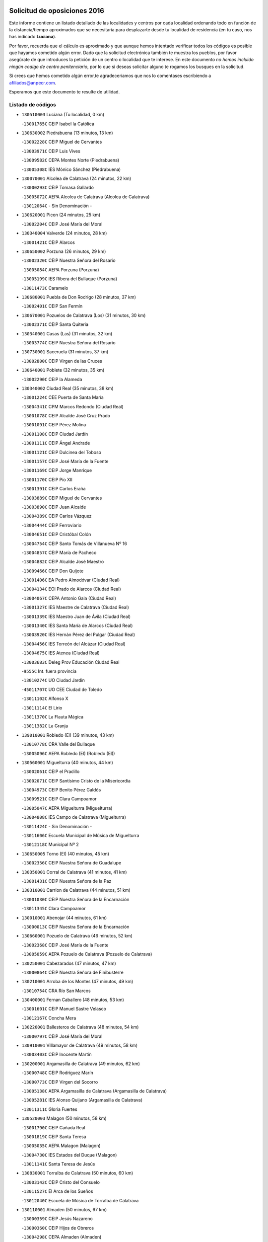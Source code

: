 

.. image:: logo.png
   :align: center

Solicitud de oposiciones 2016
======================================================

  
  
Este informe contiene un listado detallado de las localidades y centros por cada
localidad ordenando todo en función de la distancia/tiempo aproximados que se
necesitaría para desplazarte desde tu localidad de residencia (en tu caso,
nos has indicado **Luciana**).

Por favor, recuerda que el cálculo es aproximado y que aunque hemos
intentado verificar todos los códigos es posible que hayamos cometido algún
error. Dado que la solicitud electrónica también te muestra los pueblos, por
favor asegúrate de que introduces la petición de un centro o localidad que
te interese. En este documento
*no hemos incluido ningún codigo de centro penitenciario*, por lo que si deseas
solicitar alguno te rogamos los busques en la solicitud.

Si crees que hemos cometido algún error,te agradeceríamos que nos lo comentases
escribiendo a afiliados@anpecr.com.

Esperamos que este documento te resulte de utilidad.



Listado de códigos
-------------------


- ``130510003`` Luciana  (Tu localidad, 0 km)

  -``13001765C`` CEIP Isabel la Católica
    

- ``130630002`` Piedrabuena  (13 minutos, 13 km)

  -``13002228C`` CEIP Miguel de Cervantes
    

  -``13003971C`` CEIP Luis Vives
    

  -``13009582C`` CEPA Montes Norte (Piedrabuena)
    

  -``13005308C`` IES Mónico Sánchez (Piedrabuena)
    

- ``130070001`` Alcolea de Calatrava  (24 minutos, 22 km)

  -``13000293C`` CEIP Tomasa Gallardo
    

  -``13005072C`` AEPA Alcolea de Calatrava (Alcolea de Calatrava)
    

  -``13012064C`` - Sin Denominación -
    

- ``130620001`` Picon  (24 minutos, 25 km)

  -``13002204C`` CEIP José María del Moral
    

- ``130340004`` Valverde  (24 minutos, 28 km)

  -``13001421C`` CEIP Alarcos
    

- ``130650002`` Porzuna  (26 minutos, 29 km)

  -``13002320C`` CEIP Nuestra Señora del Rosario
    

  -``13005084C`` AEPA Porzuna (Porzuna)
    

  -``13005199C`` IES Ribera del Bullaque (Porzuna)
    

  -``13011473C`` Caramelo
    

- ``130680001`` Puebla de Don Rodrigo  (28 minutos, 37 km)

  -``13002401C`` CEIP San Fermín
    

- ``130670001`` Pozuelos de Calatrava (Los)  (31 minutos, 30 km)

  -``13002371C`` CEIP Santa Quiteria
    

- ``130340001`` Casas (Las)  (31 minutos, 32 km)

  -``13003774C`` CEIP Nuestra Señora del Rosario
    

- ``130730001`` Saceruela  (31 minutos, 37 km)

  -``13002800C`` CEIP Virgen de las Cruces
    

- ``130640001`` Poblete  (32 minutos, 35 km)

  -``13002290C`` CEIP la Alameda
    

- ``130340002`` Ciudad Real  (35 minutos, 38 km)

  -``13001224C`` CEE Puerta de Santa María
    

  -``13004341C`` CPM Marcos Redondo (Ciudad Real)
    

  -``13001078C`` CEIP Alcalde José Cruz Prado
    

  -``13001091C`` CEIP Pérez Molina
    

  -``13001108C`` CEIP Ciudad Jardín
    

  -``13001111C`` CEIP Ángel Andrade
    

  -``13001121C`` CEIP Dulcinea del Toboso
    

  -``13001157C`` CEIP José María de la Fuente
    

  -``13001169C`` CEIP Jorge Manrique
    

  -``13001170C`` CEIP Pío XII
    

  -``13001391C`` CEIP Carlos Eraña
    

  -``13003889C`` CEIP Miguel de Cervantes
    

  -``13003890C`` CEIP Juan Alcaide
    

  -``13004389C`` CEIP Carlos Vázquez
    

  -``13004444C`` CEIP Ferroviario
    

  -``13004651C`` CEIP Cristóbal Colón
    

  -``13004754C`` CEIP Santo Tomás de Villanueva Nº 16
    

  -``13004857C`` CEIP María de Pacheco
    

  -``13004882C`` CEIP Alcalde José Maestro
    

  -``13009466C`` CEIP Don Quijote
    

  -``13001406C`` EA Pedro Almodóvar (Ciudad Real)
    

  -``13004134C`` EOI Prado de Alarcos (Ciudad Real)
    

  -``13004067C`` CEPA Antonio Gala (Ciudad Real)
    

  -``13001327C`` IES Maestre de Calatrava (Ciudad Real)
    

  -``13001339C`` IES Maestro Juan de Ávila (Ciudad Real)
    

  -``13001340C`` IES Santa María de Alarcos (Ciudad Real)
    

  -``13003920C`` IES Hernán Pérez del Pulgar (Ciudad Real)
    

  -``13004456C`` IES Torreón del Alcázar (Ciudad Real)
    

  -``13004675C`` IES Atenea (Ciudad Real)
    

  -``13003683C`` Deleg Prov Educación Ciudad Real
    

  -``9555C`` Int. fuera provincia
    

  -``13010274C`` UO Ciudad Jardin
    

  -``45011707C`` UO CEE Ciudad de Toledo
    

  -``13011102C`` Alfonso X
    

  -``13011114C`` El Lirio
    

  -``13011370C`` La Flauta Mágica
    

  -``13011382C`` La Granja
    

- ``139010001`` Robledo (El)  (39 minutos, 43 km)

  -``13010778C`` CRA Valle del Bullaque
    

  -``13005096C`` AEPA Robledo (El) (Robledo (El))
    

- ``130560001`` Miguelturra  (40 minutos, 44 km)

  -``13002061C`` CEIP el Pradillo
    

  -``13002071C`` CEIP Santísimo Cristo de la Misericordia
    

  -``13004973C`` CEIP Benito Pérez Galdós
    

  -``13009521C`` CEIP Clara Campoamor
    

  -``13005047C`` AEPA Miguelturra (Miguelturra)
    

  -``13004808C`` IES Campo de Calatrava (Miguelturra)
    

  -``13011424C`` - Sin Denominación -
    

  -``13011606C`` Escuela Municipal de Música de Miguelturra
    

  -``13012118C`` Municipal Nº 2
    

- ``130650005`` Torno (El)  (40 minutos, 45 km)

  -``13002356C`` CEIP Nuestra Señora de Guadalupe
    

- ``130350001`` Corral de Calatrava  (41 minutos, 41 km)

  -``13001431C`` CEIP Nuestra Señora de la Paz
    

- ``130310001`` Carrion de Calatrava  (44 minutos, 51 km)

  -``13001030C`` CEIP Nuestra Señora de la Encarnación
    

  -``13011345C`` Clara Campoamor
    

- ``130010001`` Abenojar  (44 minutos, 61 km)

  -``13000013C`` CEIP Nuestra Señora de la Encarnación
    

- ``130660001`` Pozuelo de Calatrava  (46 minutos, 52 km)

  -``13002368C`` CEIP José María de la Fuente
    

  -``13005059C`` AEPA Pozuelo de Calatrava (Pozuelo de Calatrava)
    

- ``130250001`` Cabezarados  (47 minutos, 47 km)

  -``13000864C`` CEIP Nuestra Señora de Finibusterre
    

- ``130210001`` Arroba de los Montes  (47 minutos, 49 km)

  -``13010754C`` CRA Río San Marcos
    

- ``130400001`` Fernan Caballero  (48 minutos, 53 km)

  -``13001601C`` CEIP Manuel Sastre Velasco
    

  -``13012167C`` Concha Mera
    

- ``130220001`` Ballesteros de Calatrava  (48 minutos, 54 km)

  -``13000797C`` CEIP José María del Moral
    

- ``130910001`` VIllamayor de Calatrava  (49 minutos, 58 km)

  -``13003403C`` CEIP Inocente Martín
    

- ``130200001`` Argamasilla de Calatrava  (49 minutos, 62 km)

  -``13000748C`` CEIP Rodríguez Marín
    

  -``13000773C`` CEIP Virgen del Socorro
    

  -``13005138C`` AEPA Argamasilla de Calatrava (Argamasilla de Calatrava)
    

  -``13005281C`` IES Alonso Quijano (Argamasilla de Calatrava)
    

  -``13011311C`` Gloria Fuertes
    

- ``130520003`` Malagon  (50 minutos, 58 km)

  -``13001790C`` CEIP Cañada Real
    

  -``13001819C`` CEIP Santa Teresa
    

  -``13005035C`` AEPA Malagon (Malagon)
    

  -``13004730C`` IES Estados del Duque (Malagon)
    

  -``13011141C`` Santa Teresa de Jesús
    

- ``130830001`` Torralba de Calatrava  (50 minutos, 60 km)

  -``13003142C`` CEIP Cristo del Consuelo
    

  -``13011527C`` El Arca de los Sueños
    

  -``13012040C`` Escuela de Música de Torralba de Calatrava
    

- ``130110001`` Almaden  (50 minutos, 67 km)

  -``13000359C`` CEIP Jesús Nazareno
    

  -``13000360C`` CEIP Hijos de Obreros
    

  -``13004298C`` CEPA Almaden (Almaden)
    

  -``13000372C`` IES Pablo Ruiz Picasso (Almaden)
    

  -``13000384C`` IES Mercurio (Almaden)
    

  -``13011266C`` Arco Iris
    

- ``130860001`` Valdemanco del Esteras  (51 minutos, 57 km)

  -``13003208C`` CEIP Virgen del Valle
    

- ``130880001`` Valenzuela de Calatrava  (51 minutos, 61 km)

  -``13003361C`` CEIP Nuestra Señora del Rosario
    

- ``130060001`` Alcoba  (52 minutos, 61 km)

  -``13000256C`` CEIP Don Rodrigo
    

- ``130130001`` Almagro  (53 minutos, 63 km)

  -``13000402C`` CEIP Miguel de Cervantes Saavedra
    

  -``13000414C`` CEIP Diego de Almagro
    

  -``13004377C`` CEIP Paseo Viejo de la Florida
    

  -``13010811C`` AEPA Almagro (Almagro)
    

  -``13000451C`` IES Antonio Calvín (Almagro)
    

  -``13000475C`` IES Clavero Fernández de Córdoba (Almagro)
    

  -``13011072C`` La Comedia
    

  -``13011278C`` Marioneta
    

  -``13009569C`` Pablo Molina
    

- ``130360002`` Cortijos de Arriba  (54 minutos, 54 km)

  -``13001443C`` CEIP Nuestra Señora de las Mercedes
    

- ``130090001`` Aldea del Rey  (54 minutos, 68 km)

  -``13000311C`` CEIP Maestro Navas
    

  -``13011254C`` El Parque
    

  -``13009557C`` Escuela Municipal de Música y Danza de Aldea del Rey
    

- ``130380001`` Chillon  (54 minutos, 69 km)

  -``13001467C`` CEIP Nuestra Señora del Castillo
    

  -``13011357C`` La Fuente del Barco
    

- ``130390001`` Daimiel  (54 minutos, 71 km)

  -``13001479C`` CEIP San Isidro
    

  -``13001480C`` CEIP Infante Don Felipe
    

  -``13001492C`` CEIP la Espinosa
    

  -``13004572C`` CEIP Calatrava
    

  -``13004663C`` CEIP Albuera
    

  -``13004641C`` CEPA Miguel de Cervantes (Daimiel)
    

  -``13001595C`` IES Ojos del Guadiana (Daimiel)
    

  -``13003737C`` IES Juan D&#39;Opazo (Daimiel)
    

  -``13009508C`` Escuela Municipal de Música y Danza de Daimiel
    

  -``13011126C`` Sancho
    

  -``13011138C`` Virgen de las Cruces
    

- ``130020001`` Agudo  (55 minutos, 66 km)

  -``13000025C`` CEIP Virgen de la Estrella
    

  -``13011230C`` - Sin Denominación -
    

- ``130710004`` Puertollano  (55 minutos, 67 km)

  -``13004353C`` CPM Pablo Sorozábal (Puertollano)
    

  -``13009545C`` CPD José Granero (Puertollano)
    

  -``13002459C`` CEIP Vicente Aleixandre
    

  -``13002472C`` CEIP Cervantes
    

  -``13002484C`` CEIP Calderón de la Barca
    

  -``13002502C`` CEIP Menéndez Pelayo
    

  -``13002538C`` CEIP Miguel de Unamuno
    

  -``13002541C`` CEIP Giner de los Ríos
    

  -``13002551C`` CEIP Gonzalo de Berceo
    

  -``13002563C`` CEIP Ramón y Cajal
    

  -``13002587C`` CEIP Doctor Limón
    

  -``13002599C`` CEIP Severo Ochoa
    

  -``13003646C`` CEIP Juan Ramón Jiménez
    

  -``13004274C`` CEIP David Jiménez Avendaño
    

  -``13004286C`` CEIP Ángel Andrade
    

  -``13004407C`` CEIP Enrique Tierno Galván
    

  -``13004596C`` EOI Pozo Norte (Puertollano)
    

  -``13004213C`` CEPA Antonio Machado (Puertollano)
    

  -``13002681C`` IES Fray Andrés (Puertollano)
    

  -``13002691C`` Ifp VIrgen de Gracia (Puertollano)
    

  -``13002708C`` IES Dámaso Alonso (Puertollano)
    

  -``13004468C`` IES Leonardo Da VInci (Puertollano)
    

  -``13004699C`` IES Comendador Juan de Távora (Puertollano)
    

  -``13004811C`` IES Galileo Galilei (Puertollano)
    

  -``13011163C`` El Filón
    

  -``13011059C`` Escuela Municipal de Danza
    

  -``13011175C`` Virgen de Gracia
    

- ``130450001`` Granatula de Calatrava  (57 minutos, 73 km)

  -``13001662C`` CEIP Nuestra Señora Oreto y Zuqueca
    

- ``130150001`` Almodovar del Campo  (58 minutos, 71 km)

  -``13000505C`` CEIP Maestro Juan de Ávila
    

  -``13000517C`` CEIP Virgen del Carmen
    

  -``13005126C`` AEPA Almodovar del Campo (Almodovar del Campo)
    

  -``13000566C`` IES San Juan Bautista de la Concepcion
    

  -``13011281C`` Gloria Fuertes
    

- ``130230001`` Bolaños de Calatrava  (58 minutos, 71 km)

  -``13000803C`` CEIP Fernando III el Santo
    

  -``13000815C`` CEIP Arzobispo Calzado
    

  -``13003786C`` CEIP Virgen del Monte
    

  -``13004936C`` CEIP Molino de Viento
    

  -``13010821C`` AEPA Bolaños de Calatrava (Bolaños de Calatrava)
    

  -``13004778C`` IES Berenguela de Castilla (Bolaños de Calatrava)
    

  -``13011084C`` El Castillo
    

  -``13011977C`` Mundo Mágico
    

- ``130440003`` Fuente el Fresno  (1h, 71 km)

  -``13001650C`` CEIP Miguel Delibes
    

  -``13012180C`` Mundo Infantil
    

- ``130270001`` Calzada de Calatrava  (1h 3min, 75 km)

  -``13000888C`` CEIP Santa Teresa de Jesús
    

  -``13000891C`` CEIP Ignacio de Loyola
    

  -``13005141C`` AEPA Calzada de Calatrava (Calzada de Calatrava)
    

  -``13000906C`` IES Eduardo Valencia (Calzada de Calatrava)
    

  -``13011321C`` Solete
    

- ``130580001`` Moral de Calatrava  (1h 3min, 81 km)

  -``13002113C`` CEIP Agustín Sanz
    

  -``13004869C`` CEIP Manuel Clemente
    

  -``13010985C`` AEPA Moral de Calatrava (Moral de Calatrava)
    

  -``13005311C`` IES Peñalba (Moral de Calatrava)
    

  -``13011451C`` - Sin Denominación -
    

- ``130490001`` Horcajo de los Montes  (1h 4min, 81 km)

  -``13010766C`` CRA San Isidro
    

  -``13005217C`` IES Montes de Cabañeros (Horcajo de los Montes)
    

- ``130180001`` Arenas de San Juan  (1h 5min, 93 km)

  -``13000694C`` CEIP San Bernabé
    

- ``130530003`` Manzanares  (1h 6min, 94 km)

  -``13001923C`` CEIP Divina Pastora
    

  -``13001935C`` CEIP Altagracia
    

  -``13003853C`` CEIP la Candelaria
    

  -``13004390C`` CEIP Enrique Tierno Galván
    

  -``13004079C`` CEPA San Blas (Manzanares)
    

  -``13001984C`` IES Pedro Álvarez Sotomayor (Manzanares)
    

  -``13003798C`` IES Azuer (Manzanares)
    

  -``13011400C`` - Sin Denominación -
    

  -``13009594C`` Guillermo Calero
    

  -``13011151C`` La Ínsula
    

- ``130480001`` Hinojosas de Calatrava  (1h 7min, 80 km)

  -``13004912C`` CRA Valle de Alcudia
    

- ``130030001`` Alamillo  (1h 7min, 86 km)

  -``13012258C`` CRA Alamillo
    

- ``130720003`` Retuerta del Bullaque  (1h 8min, 89 km)

  -``13010791C`` CRA Montes de Toledo
    

- ``130240001`` Brazatortas  (1h 9min, 85 km)

  -``13000839C`` CEIP Cervantes
    

- ``130960001`` VIllarrubia de los Ojos  (1h 10min, 85 km)

  -``13003521C`` CEIP Rufino Blanco
    

  -``13003658C`` CEIP Virgen de la Sierra
    

  -``13005060C`` AEPA VIllarrubia de los Ojos (VIllarrubia de los Ojos)
    

  -``13004900C`` IES Guadiana (VIllarrubia de los Ojos)
    

- ``451820001`` Ventas Con Peña Aguilera (Las)  (1h 10min, 90 km)

  -``45004181C`` CEIP Nuestra Señora del Águila
    

- ``139040001`` Llanos del Caudillo  (1h 10min, 104 km)

  -``13003749C`` CEIP el Oasis
    

- ``130500001`` Labores (Las)  (1h 11min, 100 km)

  -``13001753C`` CEIP San José de Calasanz
    

- ``130540001`` Membrilla  (1h 11min, 105 km)

  -``13001996C`` CEIP Virgen del Espino
    

  -``13002009C`` CEIP San José de Calasanz
    

  -``13005102C`` AEPA Membrilla (Membrilla)
    

  -``13005291C`` IES Marmaria (Membrilla)
    

  -``13011412C`` Lope de Vega
    

- ``130870002`` Consolacion  (1h 11min, 108 km)

  -``13003348C`` CEIP Virgen de Consolación
    

- ``130970001`` VIllarta de San Juan  (1h 12min, 102 km)

  -``13003555C`` CEIP Nuestra Señora de la Paz
    

- ``130700001`` Puerto Lapice  (1h 13min, 107 km)

  -``13002435C`` CEIP Juan Alcaide
    

- ``451770001`` Urda  (1h 15min, 92 km)

  -``45004132C`` CEIP Santo Cristo
    

  -``45012979C`` Blasa Ruíz
    

- ``130790001`` Solana (La)  (1h 15min, 110 km)

  -``13002927C`` CEIP Sagrado Corazón
    

  -``13002939C`` CEIP Romero Peña
    

  -``13002940C`` CEIP el Santo
    

  -``13004833C`` CEIP el Humilladero
    

  -``13004894C`` CEIP Javier Paulino Pérez
    

  -``13010912C`` CEIP la Moheda
    

  -``13011001C`` CEIP Federico Romero
    

  -``13002976C`` IES Modesto Navarro (Solana (La))
    

  -``13010924C`` IES Clara Campoamor (Solana (La))
    

- ``450550001`` Cuerva  (1h 16min, 96 km)

  -``45000795C`` CEIP Soledad Alonso Dorado
    

- ``450980001`` Menasalbas  (1h 16min, 96 km)

  -``45001490C`` CEIP Nuestra Señora de Fátima
    

  -``45013753C`` Menapeques
    

- ``130870001`` Valdepeñas  (1h 16min, 99 km)

  -``13010948C`` CEE María Luisa Navarro Margati
    

  -``13003211C`` CEIP Jesús Baeza
    

  -``13003221C`` CEIP Lorenzo Medina
    

  -``13003233C`` CEIP Jesús Castillo
    

  -``13003245C`` CEIP Lucero
    

  -``13003257C`` CEIP Luis Palacios
    

  -``13004006C`` CEIP Maestro Juan Alcaide
    

  -``13004845C`` EOI Ciudad de Valdepeñas (Valdepeñas)
    

  -``13004225C`` CEPA Francisco de Quevedo (Valdepeñas)
    

  -``13003324C`` IES Bernardo de Balbuena (Valdepeñas)
    

  -``13003336C`` IES Gregorio Prieto (Valdepeñas)
    

  -``13004766C`` IES Francisco Nieva (Valdepeñas)
    

  -``13011552C`` Cachiporro
    

  -``13011205C`` Cervantes
    

  -``13009533C`` Ignacio Morales Nieva
    

  -``13011217C`` Virgen de la Consolación
    

- ``130190001`` Argamasilla de Alba  (1h 17min, 121 km)

  -``13000700C`` CEIP Divino Maestro
    

  -``13000712C`` CEIP Nuestra Señora de Peñarroya
    

  -``13003831C`` CEIP Azorín
    

  -``13005151C`` AEPA Argamasilla de Alba (Argamasilla de Alba)
    

  -``13005278C`` IES VIcente Cano (Argamasilla de Alba)
    

  -``13011308C`` Alba
    

- ``451530001`` San Pablo de los Montes  (1h 18min, 100 km)

  -``45002676C`` CEIP Nuestra Señora de Gracia
    

  -``45012852C`` San Pablo de los Montes
    

- ``130740001`` San Carlos del Valle  (1h 19min, 120 km)

  -``13002824C`` CEIP San Juan Bosco
    

- ``130470001`` Herencia  (1h 21min, 118 km)

  -``13001698C`` CEIP Carrasco Alcalde
    

  -``13005023C`` AEPA Herencia (Herencia)
    

  -``13004729C`` IES Hermógenes Rodríguez (Herencia)
    

  -``13011369C`` - Sin Denominación -
    

  -``13010882C`` Escuela Municipal de Música y Danza de Herencia
    

- ``451400001`` Pulgar  (1h 22min, 102 km)

  -``45002411C`` CEIP Nuestra Señora de la Blanca
    

  -``45012827C`` Pulgarcito
    

- ``451740001`` Totanes  (1h 22min, 102 km)

  -``45004107C`` CEIP Inmaculada Concepción
    

- ``450670001`` Galvez  (1h 22min, 103 km)

  -``45000989C`` CEIP San Juan de la Cruz
    

  -``45005975C`` IES Montes de Toledo (Galvez)
    

  -``45013716C`` Garbancito
    

- ``130980008`` VIso del Marques  (1h 22min, 105 km)

  -``13003634C`` CEIP Nuestra Señora del Valle
    

  -``13004791C`` IES los Batanes (VIso del Marques)
    

- ``130050003`` Cinco Casas  (1h 22min, 121 km)

  -``13012052C`` CRA Alciares
    

- ``130770001`` Santa Cruz de Mudela  (1h 23min, 105 km)

  -``13002851C`` CEIP Cervantes
    

  -``13010869C`` AEPA Santa Cruz de Mudela (Santa Cruz de Mudela)
    

  -``13005205C`` IES Máximo Laguna (Santa Cruz de Mudela)
    

  -``13011485C`` Gloria Fuertes
    

- ``130820002`` Tomelloso  (1h 23min, 129 km)

  -``13004080C`` CEE Ponce de León
    

  -``13003038C`` CEIP Miguel de Cervantes
    

  -``13003041C`` CEIP José María del Moral
    

  -``13003051C`` CEIP Carmelo Cortés
    

  -``13003075C`` CEIP Doña Crisanta
    

  -``13003087C`` CEIP José Antonio
    

  -``13003762C`` CEIP San José de Calasanz
    

  -``13003981C`` CEIP Embajadores
    

  -``13003993C`` CEIP San Isidro
    

  -``13004109C`` CEIP San Antonio
    

  -``13004328C`` CEIP Almirante Topete
    

  -``13004948C`` CEIP Virgen de las Viñas
    

  -``13009478C`` CEIP Felix Grande
    

  -``13004122C`` EA Antonio López (Tomelloso)
    

  -``13004742C`` EOI Mar de VIñas (Tomelloso)
    

  -``13004559C`` CEPA Simienza (Tomelloso)
    

  -``13003129C`` IES Eladio Cabañero (Tomelloso)
    

  -``13003130C`` IES Francisco García Pavón (Tomelloso)
    

  -``13004821C`` IES Airén (Tomelloso)
    

  -``13005345C`` IES Alto Guadiana (Tomelloso)
    

  -``13004419C`` Conservatorio Municipal de Música
    

  -``13011199C`` Dulcinea
    

  -``13012027C`` Lorencete
    

  -``13011515C`` Mediodía
    

- ``450920001`` Marjaliza  (1h 24min, 100 km)

  -``45006037C`` CEIP San Juan
    

- ``451510001`` San Martin de Montalban  (1h 25min, 108 km)

  -``45002652C`` CEIP Santísimo Cristo de la Luz
    

- ``130160001`` Almuradiel  (1h 25min, 110 km)

  -``13000633C`` CEIP Santiago Apóstol
    

- ``130100001`` Alhambra  (1h 25min, 128 km)

  -``13000323C`` CEIP Nuestra Señora de Fátima
    

- ``452000005`` Yebenes (Los)  (1h 26min, 111 km)

  -``45004478C`` CEIP San José de Calasanz
    

  -``45012050C`` AEPA Yebenes (Los) (Yebenes (Los))
    

  -``45005689C`` IES Guadalerzas (Yebenes (Los))
    

- ``450870001`` Madridejos  (1h 26min, 127 km)

  -``45012062C`` CEE Mingoliva
    

  -``45001313C`` CEIP Garcilaso de la Vega
    

  -``45005185C`` CEIP Santa Ana
    

  -``45010478C`` AEPA Madridejos (Madridejos)
    

  -``45001337C`` IES Valdehierro (Madridejos)
    

  -``45012633C`` - Sin Denominación -
    

  -``45011720C`` Escuela Municipal de Música y Danza de Madridejos
    

  -``45013522C`` Juan Vicente Camacho
    

- ``130100002`` Pozo de la Serna  (1h 26min, 128 km)

  -``13000335C`` CEIP Sagrado Corazón
    

- ``450340001`` Camuñas  (1h 26min, 128 km)

  -``45000485C`` CEIP Cardenal Cisneros
    

- ``451240002`` Orgaz  (1h 27min, 119 km)

  -``45002093C`` CEIP Conde de Orgaz
    

  -``45013662C`` Escuela Municipal de Música de Orgaz
    

  -``45012761C`` Nube de Algodón
    

- ``451870001`` VIllafranca de los Caballeros  (1h 27min, 125 km)

  -``45004296C`` CEIP Miguel de Cervantes
    

  -``45006153C`` IESO la Falcata (VIllafranca de los Caballeros)
    

- ``450530001`` Consuegra  (1h 27min, 128 km)

  -``45000710C`` CEIP Santísimo Cristo de la Vera Cruz
    

  -``45000722C`` CEIP Miguel de Cervantes
    

  -``45004880C`` CEPA Castillo de Consuegra (Consuegra)
    

  -``45000734C`` IES Consaburum (Consuegra)
    

  -``45014083C`` - Sin Denominación -
    

- ``451160001`` Noez  (1h 29min, 109 km)

  -``45001945C`` CEIP Santísimo Cristo de la Salud
    

- ``450960002`` Mazarambroz  (1h 29min, 113 km)

  -``45001477C`` CEIP Nuestra Señora del Sagrario
    

- ``130850001`` Torrenueva  (1h 29min, 114 km)

  -``13003181C`` CEIP Santiago el Mayor
    

  -``13011540C`` Nuestra Señora de la Cabeza
    

- ``450900001`` Manzaneque  (1h 29min, 120 km)

  -``45001398C`` CEIP Álvarez de Toledo
    

  -``45012645C`` - Sin Denominación -
    

- ``451090001`` Navahermosa  (1h 30min, 114 km)

  -``45001763C`` CEIP San Miguel Arcángel
    

  -``45010341C`` CEPA la Raña (Navahermosa)
    

  -``45006207C`` IESO Manuel de Guzmán (Navahermosa)
    

  -``45012700C`` - Sin Denominación -
    

- ``130320001`` Carrizosa  (1h 30min, 138 km)

  -``13001054C`` CEIP Virgen del Salido
    

- ``450830001`` Layos  (1h 33min, 115 km)

  -``45001210C`` CEIP María Magdalena
    

- ``451330001`` Polan  (1h 33min, 116 km)

  -``45002241C`` CEIP José María Corcuera
    

  -``45012141C`` AEPA Polan (Polan)
    

  -``45012785C`` Arco Iris
    

- ``130080001`` Alcubillas  (1h 33min, 124 km)

  -``13000301C`` CEIP Nuestra Señora del Rosario
    

- ``130930001`` VIllanueva de los Infantes  (1h 33min, 141 km)

  -``13003440C`` CEIP Arqueólogo García Bellido
    

  -``13005175C`` CEPA Miguel de Cervantes (VIllanueva de los Infantes)
    

  -``13003464C`` IES Francisco de Quevedo (VIllanueva de los Infantes)
    

  -``13004018C`` IES Ramón Giraldo (VIllanueva de los Infantes)
    

- ``450010001`` Ajofrin  (1h 34min, 118 km)

  -``45000011C`` CEIP Jacinto Guerrero
    

  -``45012335C`` La Casa de los Duendes
    

- ``451630002`` Sonseca  (1h 34min, 118 km)

  -``45002883C`` CEIP San Juan Evangelista
    

  -``45012074C`` CEIP Peñamiel
    

  -``45005926C`` CEPA Cum Laude (Sonseca)
    

  -``45005355C`` IES la Sisla (Sonseca)
    

  -``45012891C`` Arco Iris
    

  -``45010351C`` Escuela Municipal de Música y Danza de Sonseca
    

  -``45012244C`` Virgen de la Salud
    

- ``130420001`` Fuencaliente  (1h 34min, 123 km)

  -``13001625C`` CEIP Nuestra Señora de los Baños
    

  -``13005424C`` IESO Peña Escrita (Fuencaliente)
    

- ``130050002`` Alcazar de San Juan  (1h 34min, 137 km)

  -``13000104C`` CEIP el Santo
    

  -``13000116C`` CEIP Juan de Austria
    

  -``13000128C`` CEIP Jesús Ruiz de la Fuente
    

  -``13000131C`` CEIP Santa Clara
    

  -``13003828C`` CEIP Alces
    

  -``13004092C`` CEIP Pablo Ruiz Picasso
    

  -``13004870C`` CEIP Gloria Fuertes
    

  -``13010900C`` CEIP Jardín de Arena
    

  -``13004705C`` EOI la Equidad (Alcazar de San Juan)
    

  -``13004055C`` CEPA Enrique Tierno Galván (Alcazar de San Juan)
    

  -``13000219C`` IES Miguel de Cervantes Saavedra (Alcazar de San Juan)
    

  -``13000220C`` IES Juan Bosco (Alcazar de San Juan)
    

  -``13004687C`` IES María Zambrano (Alcazar de San Juan)
    

  -``13012121C`` - Sin Denominación -
    

  -``13011242C`` El Tobogán
    

  -``13011060C`` El Torreón
    

  -``13010870C`` Escuela Municipal de Música y Danza de Alcázar de San Juan
    

- ``451900001`` VIllaminaya  (1h 36min, 126 km)

  -``45004338C`` CEIP Santo Domingo de Silos
    

- ``139020001`` Ruidera  (1h 36min, 147 km)

  -``13000736C`` CEIP Juan Aguilar Molina
    

- ``450700001`` Guadamur  (1h 37min, 122 km)

  -``45001040C`` CEIP Nuestra Señora de la Natividad
    

  -``45012554C`` La Casita de Elia
    

- ``451060001`` Mora  (1h 37min, 127 km)

  -``45001623C`` CEIP José Ramón Villa
    

  -``45001672C`` CEIP Fernando Martín
    

  -``45010466C`` AEPA Mora (Mora)
    

  -``45006220C`` IES Peñas Negras (Mora)
    

  -``45012670C`` - Sin Denominación -
    

  -``45012682C`` - Sin Denominación -
    

- ``450940001`` Mascaraque  (1h 37min, 132 km)

  -``45001441C`` CEIP Juan de Padilla
    

- ``451660001`` Tembleque  (1h 37min, 150 km)

  -``45003361C`` CEIP Antonia González
    

  -``45012918C`` Cervantes II
    

- ``450160001`` Arges  (1h 38min, 118 km)

  -``45000278C`` CEIP Tirso de Molina
    

  -``45011781C`` CEIP Miguel de Cervantes
    

  -``45012360C`` Ángel de la Guarda
    

  -``45013595C`` San Isidro Labrador
    

- ``451750001`` Turleque  (1h 38min, 119 km)

  -``45004119C`` CEIP Fernán González
    

- ``450230001`` Burguillos de Toledo  (1h 40min, 127 km)

  -``45000357C`` CEIP Victorio Macho
    

  -``45013625C`` La Campana
    

- ``130370001`` Cozar  (1h 40min, 132 km)

  -``13001455C`` CEIP Santísimo Cristo de la Veracruz
    

- ``130280002`` Campo de Criptana  (1h 40min, 145 km)

  -``13004717C`` CPM Alcázar de San Juan-Campo de Criptana (Campo de
    

  -``13000943C`` CEIP Virgen de la Paz
    

  -``13000955C`` CEIP Virgen de Criptana
    

  -``13000967C`` CEIP Sagrado Corazón
    

  -``13003968C`` CEIP Domingo Miras
    

  -``13005011C`` AEPA Campo de Criptana (Campo de Criptana)
    

  -``13001005C`` IES Isabel Perillán y Quirós (Campo de Criptana)
    

  -``13011023C`` Escuela Municipal de Musica y Danza de Campo de Criptana
    

  -``13011096C`` Los Gigantes
    

  -``13011333C`` Los Quijotes
    

- ``451850001`` VIllacañas  (1h 40min, 148 km)

  -``45004259C`` CEIP Santa Bárbara
    

  -``45010338C`` AEPA VIllacañas (VIllacañas)
    

  -``45004272C`` IES Garcilaso de la Vega (VIllacañas)
    

  -``45005321C`` IES Enrique de Arfe (VIllacañas)
    

- ``451490001`` Romeral (El)  (1h 40min, 156 km)

  -``45002627C`` CEIP Silvano Cirujano
    

- ``450520001`` Cobisa  (1h 41min, 121 km)

  -``45000692C`` CEIP Cardenal Tavera
    

  -``45011793C`` CEIP Gloria Fuertes
    

  -``45013601C`` Escuela Municipal de Música y Danza de Cobisa
    

  -``45012499C`` Los Cotos
    

- ``451360001`` Puebla de Montalban (La)  (1h 41min, 127 km)

  -``45002330C`` CEIP Fernando de Rojas
    

  -``45005941C`` AEPA Puebla de Montalban (La) (Puebla de Montalban (La))
    

  -``45004739C`` IES Juan de Lucena (Puebla de Montalban (La))
    

- ``130330001`` Castellar de Santiago  (1h 41min, 131 km)

  -``13001066C`` CEIP San Juan de Ávila
    

- ``451410001`` Quero  (1h 41min, 140 km)

  -``45002421C`` CEIP Santiago Cabañas
    

  -``45012839C`` - Sin Denominación -
    

- ``450710001`` Guardia (La)  (1h 41min, 160 km)

  -``45001052C`` CEIP Valentín Escobar
    

- ``130890002`` VIllahermosa  (1h 42min, 154 km)

  -``13003385C`` CEIP San Agustín
    

- ``130780001`` Socuellamos  (1h 42min, 162 km)

  -``13002873C`` CEIP Gerardo Martínez
    

  -``13002885C`` CEIP el Coso
    

  -``13004316C`` CEIP Carmen Arias
    

  -``13005163C`` AEPA Socuellamos (Socuellamos)
    

  -``13002903C`` IES Fernando de Mena (Socuellamos)
    

  -``13011497C`` Arco Iris
    

- ``451070001`` Nambroca  (1h 43min, 143 km)

  -``45001726C`` CEIP la Fuente
    

  -``45012694C`` - Sin Denominación -
    

- ``130570001`` Montiel  (1h 44min, 155 km)

  -``13002095C`` CEIP Gutiérrez de la Vega
    

  -``13011448C`` - Sin Denominación -
    

- ``451860001`` VIlla de Don Fadrique (La)  (1h 44min, 158 km)

  -``45004284C`` CEIP Ramón y Cajal
    

  -``45010508C`` IESO Leonor de Guzmán (VIlla de Don Fadrique (La))
    

- ``130610001`` Pedro Muñoz  (1h 44min, 166 km)

  -``13002162C`` CEIP María Luisa Cañas
    

  -``13002174C`` CEIP Nuestra Señora de los Ángeles
    

  -``13004331C`` CEIP Maestro Juan de Ávila
    

  -``13011011C`` CEIP Hospitalillo
    

  -``13010808C`` AEPA Pedro Muñoz (Pedro Muñoz)
    

  -``13004781C`` IES Isabel Martínez Buendía (Pedro Muñoz)
    

  -``13011461C`` - Sin Denominación -
    

- ``450120001`` Almonacid de Toledo  (1h 45min, 139 km)

  -``45000187C`` CEIP Virgen de la Oliva
    

- ``130840001`` Torre de Juan Abad  (1h 45min, 140 km)

  -``13003178C`` CEIP Francisco de Quevedo
    

  -``13011539C`` - Sin Denominación -
    

- ``451680001`` Toledo  (1h 46min, 126 km)

  -``45005574C`` CEE Ciudad de Toledo
    

  -``45005011C`` CPM Jacinto Guerrero (Toledo)
    

  -``45003383C`` CEIP la Candelaria
    

  -``45003401C`` CEIP Ángel del Alcázar
    

  -``45003644C`` CEIP Fábrica de Armas
    

  -``45003668C`` CEIP Santa Teresa
    

  -``45003929C`` CEIP Jaime de Foxa
    

  -``45003942C`` CEIP Alfonso Vi
    

  -``45004806C`` CEIP Garcilaso de la Vega
    

  -``45004818C`` CEIP Gómez Manrique
    

  -``45004843C`` CEIP Ciudad de Nara
    

  -``45004892C`` CEIP San Lucas y María
    

  -``45004971C`` CEIP Juan de Padilla
    

  -``45005203C`` CEIP Escultor Alberto Sánchez
    

  -``45005239C`` CEIP Gregorio Marañón
    

  -``45005318C`` CEIP Ciudad de Aquisgrán
    

  -``45010296C`` CEIP Europa
    

  -``45010302C`` CEIP Valparaíso
    

  -``45003930C`` EA Toledo (Toledo)
    

  -``45005483C`` EOI Raimundo de Toledo (Toledo)
    

  -``45004946C`` CEPA Gustavo Adolfo Bécquer (Toledo)
    

  -``45005641C`` CEPA Polígono (Toledo)
    

  -``45003796C`` IES Universidad Laboral (Toledo)
    

  -``45003863C`` IES el Greco (Toledo)
    

  -``45003875C`` IES Azarquiel (Toledo)
    

  -``45004752C`` IES Alfonso X el Sabio (Toledo)
    

  -``45004909C`` IES Juanelo Turriano (Toledo)
    

  -``45005240C`` IES Sefarad (Toledo)
    

  -``45005562C`` IES Carlos III (Toledo)
    

  -``45006301C`` IES María Pacheco (Toledo)
    

  -``45006311C`` IESO Princesa Galiana (Toledo)
    

  -``45600235C`` Academia de Infanteria de Toledo
    

  -``45013765C`` - Sin Denominación -
    

  -``45500007C`` Academia de Infantería
    

  -``45013790C`` Ana María Matute
    

  -``45012931C`` Ángel de la Guarda
    

  -``45012281C`` Castilla-La Mancha
    

  -``45012293C`` Cristo de la Vega
    

  -``45005847C`` Diego Ortiz
    

  -``45012301C`` El Olivo
    

  -``45013935C`` Gloria Fuertes
    

  -``45012311C`` La Cigarra
    

- ``451710001`` Torre de Esteban Hambran (La)  (1h 46min, 126 km)

  -``45004016C`` CEIP Juan Aguado
    

- ``450840001`` Lillo  (1h 46min, 160 km)

  -``45001222C`` CEIP Marcelino Murillo
    

  -``45012611C`` Tris-Tras
    

- ``451930001`` VIllanueva de Bogas  (1h 47min, 141 km)

  -``45004375C`` CEIP Santa Ana
    

- ``020570002`` Ossa de Montiel  (1h 47min, 162 km)

  -``02002462C`` CEIP Enriqueta Sánchez
    

  -``02008853C`` AEPA Ossa de Montiel (Ossa de Montiel)
    

  -``02005153C`` IESO Belerma (Ossa de Montiel)
    

  -``02009407C`` - Sin Denominación -
    

- ``450590001`` Dosbarrios  (1h 47min, 171 km)

  -``45000862C`` CEIP San Isidro Labrador
    

  -``45014034C`` Garabatos
    

- ``020810003`` VIllarrobledo  (1h 47min, 173 km)

  -``02003065C`` CEIP Don Francisco Giner de los Ríos
    

  -``02003077C`` CEIP Graciano Atienza
    

  -``02003089C`` CEIP Jiménez de Córdoba
    

  -``02003090C`` CEIP Virrey Morcillo
    

  -``02003132C`` CEIP Virgen de la Caridad
    

  -``02004291C`` CEIP Diego Requena
    

  -``02008968C`` CEIP Barranco Cafetero
    

  -``02004471C`` EOI Menéndez Pelayo (VIllarrobledo)
    

  -``02003880C`` CEPA Alonso Quijano (VIllarrobledo)
    

  -``02003120C`` IES VIrrey Morcillo (VIllarrobledo)
    

  -``02003651C`` IES Octavio Cuartero (VIllarrobledo)
    

  -``02005189C`` IES Cencibel (VIllarrobledo)
    

  -``02008439C`` UO CP Francisco Giner de los Rios
    

- ``130750001`` San Lorenzo de Calatrava  (1h 48min, 133 km)

  -``13010781C`` CRA Sierra Morena
    

- ``451120001`` Navalmorales (Los)  (1h 48min, 135 km)

  -``45001805C`` CEIP San Francisco
    

  -``45005495C`` IES los Navalmorales (Navalmorales (Los))
    

- ``161240001`` Mesas (Las)  (1h 48min, 172 km)

  -``16001533C`` CEIP Hermanos Amorós Fernández
    

  -``16004303C`` AEPA Mesas (Las) (Mesas (Las))
    

  -``16009970C`` IESO Mesas (Las) (Mesas (Las))
    

- ``450620001`` Escalonilla  (1h 49min, 135 km)

  -``45000904C`` CEIP Sagrados Corazones
    

- ``451910001`` VIllamuelas  (1h 50min, 146 km)

  -``45004341C`` CEIP Santa María Magdalena
    

- ``451080001`` Nava de Ricomalillo (La)  (1h 50min, 153 km)

  -``45010430C`` CRA Montes de Toledo
    

- ``451010001`` Miguel Esteban  (1h 50min, 155 km)

  -``45001532C`` CEIP Cervantes
    

  -``45006098C`` IESO Juan Patiño Torres (Miguel Esteban)
    

  -``45012657C`` La Abejita
    

- ``450240001`` Burujon  (1h 51min, 136 km)

  -``45000369C`` CEIP Juan XXIII
    

  -``45012402C`` - Sin Denominación -
    

- ``450370001`` Carpio de Tajo (El)  (1h 52min, 137 km)

  -``45000515C`` CEIP Nuestra Señora de Ronda
    

- ``451130002`` Navalucillos (Los)  (1h 52min, 139 km)

  -``45001854C`` CEIP Nuestra Señora de las Saleras
    

- ``450190003`` Perdices (Las)  (1h 52min, 143 km)

  -``45011771C`` CEIP Pintor Tomás Camarero
    

- ``450190001`` Bargas  (1h 52min, 145 km)

  -``45000308C`` CEIP Santísimo Cristo de la Sala
    

  -``45005653C`` IES Julio Verne (Bargas)
    

  -``45012372C`` Gloria Fuertes
    

  -``45012384C`` Pinocho
    

- ``451220001`` Olias del Rey  (1h 52min, 146 km)

  -``45002044C`` CEIP Pedro Melendo García
    

  -``45012748C`` Árbol Mágico
    

  -``45012751C`` Bosque de los Sueños
    

- ``130900001`` VIllamanrique  (1h 52min, 147 km)

  -``13003397C`` CEIP Nuestra Señora de Gracia
    

- ``451350001`` Puebla de Almoradiel (La)  (1h 52min, 167 km)

  -``45002287C`` CEIP Ramón y Cajal
    

  -``45012153C`` AEPA Puebla de Almoradiel (La) (Puebla de Almoradiel (La))
    

  -``45006116C`` IES Aldonza Lorenzo (Puebla de Almoradiel (La))
    

- ``450780001`` Huerta de Valdecarabanos  (1h 52min, 175 km)

  -``45001121C`` CEIP Virgen del Rosario de Pastores
    

  -``45012578C`` Garabatos
    

- ``451520001`` San Martin de Pusa  (1h 53min, 136 km)

  -``45013871C`` CRA Río Pusa
    

- ``450330001`` Campillo de la Jara (El)  (1h 53min, 147 km)

  -``45006271C`` CRA la Jara
    

- ``130690001`` Puebla del Principe  (1h 53min, 162 km)

  -``13002423C`` CEIP Miguel González Calero
    

- ``130040001`` Albaladejo  (1h 54min, 166 km)

  -``13012192C`` CRA Albaladejo
    

- ``450540001`` Corral de Almaguer  (1h 54min, 172 km)

  -``45000783C`` CEIP Nuestra Señora de la Muela
    

  -``45005801C`` IES la Besana (Corral de Almaguer)
    

  -``45012517C`` - Sin Denominación -
    

- ``451210001`` Ocaña  (1h 54min, 181 km)

  -``45002020C`` CEIP San José de Calasanz
    

  -``45012177C`` CEIP Pastor Poeta
    

  -``45005631C`` CEPA Gutierre de Cárdenas (Ocaña)
    

  -``45004685C`` IES Alonso de Ercilla (Ocaña)
    

  -``45004791C`` IES Miguel Hernández (Ocaña)
    

  -``45013731C`` - Sin Denominación -
    

  -``45012232C`` Mesa de Ocaña
    

- ``450690001`` Gerindote  (1h 55min, 141 km)

  -``45001039C`` CEIP San José
    

- ``450950001`` Mata (La)  (1h 55min, 143 km)

  -``45001453C`` CEIP Severo Ochoa
    

- ``020530001`` Munera  (1h 55min, 182 km)

  -``02002334C`` CEIP Cervantes
    

  -``02004914C`` AEPA Munera (Munera)
    

  -``02005131C`` IESO Bodas de Camacho (Munera)
    

  -``02009365C`` Sanchica
    

- ``161710001`` Provencio (El)  (1h 55min, 192 km)

  -``16001995C`` CEIP Infanta Cristina
    

  -``16009416C`` AEPA Provencio (El) (Provencio (El))
    

  -``16009283C`` IESO Tomás de la Fuente Jurado (Provencio (El))
    

- ``450360001`` Carmena  (1h 56min, 141 km)

  -``45000503C`` CEIP Cristo de la Cueva
    

- ``450030001`` Albarreal de Tajo  (1h 56min, 143 km)

  -``45000035C`` CEIP Benjamín Escalonilla
    

- ``451020002`` Mocejon  (1h 56min, 149 km)

  -``45001544C`` CEIP Miguel de Cervantes
    

  -``45012049C`` AEPA Mocejon (Mocejon)
    

  -``45012669C`` La Oca
    

- ``451470001`` Rielves  (1h 56min, 149 km)

  -``45002551C`` CEIP Maximina Felisa Gómez Aguero
    

- ``450880001`` Magan  (1h 56min, 155 km)

  -``45001349C`` CEIP Santa Marina
    

  -``45013959C`` Soletes
    

- ``451670001`` Toboso (El)  (1h 56min, 165 km)

  -``45003371C`` CEIP Miguel de Cervantes
    

- ``130810001`` Terrinches  (1h 56min, 168 km)

  -``13003014C`` CEIP Miguel de Cervantes
    

- ``130920001`` VIllanueva de la Fuente  (1h 56min, 172 km)

  -``13003415C`` CEIP Inmaculada Concepción
    

  -``13005412C`` IESO Mentesa Oretana (VIllanueva de la Fuente)
    

- ``161330001`` Mota del Cuervo  (1h 56min, 180 km)

  -``16001624C`` CEIP Virgen de Manjavacas
    

  -``16009945C`` CEIP Santa Rita
    

  -``16004327C`` AEPA Mota del Cuervo (Mota del Cuervo)
    

  -``16004431C`` IES Julián Zarco (Mota del Cuervo)
    

  -``16009581C`` Balú
    

  -``16010017C`` Conservatorio Profesional de Música Mota del Cuervo
    

  -``16009593C`` El Santo
    

  -``16009295C`` Escuela Municipal de Música y Danza de Mota del Cuervo
    

- ``451150001`` Noblejas  (1h 56min, 183 km)

  -``45001908C`` CEIP Santísimo Cristo de las Injurias
    

  -``45012037C`` AEPA Noblejas (Noblejas)
    

  -``45012712C`` Rosa Sensat
    

- ``161900002`` San Clemente  (1h 56min, 195 km)

  -``16002151C`` CEIP Rafael López de Haro
    

  -``16004340C`` CEPA Campos del Záncara (San Clemente)
    

  -``16002173C`` IES Diego Torrente Pérez (San Clemente)
    

  -``16009647C`` - Sin Denominación -
    

- ``451890001`` VIllamiel de Toledo  (1h 57min, 144 km)

  -``45004326C`` CEIP Nuestra Señora de la Redonda
    

- ``451960002`` VIllaseca de la Sagra  (1h 57min, 153 km)

  -``45004429C`` CEIP Virgen de las Angustias
    

- ``451970001`` VIllasequilla  (1h 57min, 153 km)

  -``45004442C`` CEIP San Isidro Labrador
    

- ``450250001`` Cabañas de la Sagra  (1h 57min, 154 km)

  -``45000370C`` CEIP San Isidro Labrador
    

  -``45013704C`` Gloria Fuertes
    

- ``450320001`` Camarenilla  (1h 57min, 155 km)

  -``45000451C`` CEIP Nuestra Señora del Rosario
    

- ``450890002`` Malpica de Tajo  (1h 58min, 148 km)

  -``45001374C`` CEIP Fulgencio Sánchez Cabezudo
    

- ``452040001`` Yunclillos  (1h 58min, 150 km)

  -``45004594C`` CEIP Nuestra Señora de la Salud
    

- ``450770001`` Huecas  (1h 58min, 155 km)

  -``45001118C`` CEIP Gregorio Marañón
    

- ``450180001`` Barcience  (1h 58min, 157 km)

  -``45010405C`` CEIP Santa María la Blanca
    

- ``452020001`` Yepes  (1h 58min, 158 km)

  -``45004557C`` CEIP Rafael García Valiño
    

  -``45006177C`` IES Carpetania (Yepes)
    

  -``45013078C`` Fuentearriba
    

- ``161530001`` Pedernoso (El)  (1h 58min, 183 km)

  -``16001821C`` CEIP Juan Gualberto Avilés
    

- ``161540001`` Pedroñeras (Las)  (1h 58min, 183 km)

  -``16001831C`` CEIP Adolfo Martínez Chicano
    

  -``16004297C`` AEPA Pedroñeras (Las) (Pedroñeras (Las))
    

  -``16004066C`` IES Fray Luis de León (Pedroñeras (Las))
    

- ``451980001`` VIllatobas  (1h 58min, 189 km)

  -``45004454C`` CEIP Sagrado Corazón de Jesús
    

- ``020480001`` Minaya  (1h 58min, 199 km)

  -``02002255C`` CEIP Diego Ciller Montoya
    

  -``02009341C`` Garabatos
    

- ``451730001`` Torrijos  (1h 59min, 143 km)

  -``45004053C`` CEIP Villa de Torrijos
    

  -``45011835C`` CEIP Lazarillo de Tormes
    

  -``45005276C`` CEPA Teresa Enríquez (Torrijos)
    

  -``45004090C`` IES Alonso de Covarrubias (Torrijos)
    

  -``45005252C`` IES Juan de Padilla (Torrijos)
    

  -``45012323C`` Cristo de la Sangre
    

  -``45012220C`` Maestro Gómez de Agüero
    

  -``45012943C`` Pequeñines
    

- ``451420001`` Quintanar de la Orden  (1h 59min, 175 km)

  -``45002457C`` CEIP Cristóbal Colón
    

  -``45012001C`` CEIP Antonio Machado
    

  -``45005288C`` CEPA Luis VIves (Quintanar de la Orden)
    

  -``45002470C`` IES Infante Don Fadrique (Quintanar de la Orden)
    

  -``45004867C`` IES Alonso Quijano (Quintanar de la Orden)
    

  -``45012840C`` Pim Pon
    

- ``451950001`` VIllarrubia de Santiago  (1h 59min, 191 km)

  -``45004399C`` CEIP Nuestra Señora del Castellar
    

- ``452030001`` Yuncler  (2h, 161 km)

  -``45004582C`` CEIP Remigio Laín
    

- ``450500001`` Ciruelos  (2h, 196 km)

  -``45000679C`` CEIP Santísimo Cristo de la Misericordia
    

- ``450390001`` Carriches  (2h 1min, 146 km)

  -``45000540C`` CEIP Doctor Cesar González Gómez
    

- ``450150001`` Arcicollar  (2h 1min, 160 km)

  -``45000254C`` CEIP San Blas
    

- ``451880001`` VIllaluenga de la Sagra  (2h 1min, 160 km)

  -``45004302C`` CEIP Juan Palarea
    

  -``45006165C`` IES Castillo del Águila (VIllaluenga de la Sagra)
    

- ``020190001`` Bonillo (El)  (2h 1min, 186 km)

  -``02001381C`` CEIP Antón Díaz
    

  -``02004896C`` AEPA Bonillo (El) (Bonillo (El))
    

  -``02004422C`` IES las Sabinas (Bonillo (El))
    

- ``451230001`` Ontigola  (2h 1min, 192 km)

  -``45002056C`` CEIP Virgen del Rosario
    

  -``45013819C`` - Sin Denominación -
    

- ``160610001`` Casas de Fernando Alonso  (2h 1min, 206 km)

  -``16004170C`` CRA Tomás y Valiente
    

- ``450460001`` Cebolla  (2h 2min, 152 km)

  -``45000621C`` CEIP Nuestra Señora de la Antigua
    

  -``45006062C`` IES Arenales del Tajo (Cebolla)
    

- ``450660001`` Fuensalida  (2h 2min, 160 km)

  -``45000977C`` CEIP Tomás Romojaro
    

  -``45011801C`` CEIP Condes de Fuensalida
    

  -``45011719C`` AEPA Fuensalida (Fuensalida)
    

  -``45005665C`` IES Aldebarán (Fuensalida)
    

  -``45011914C`` Maestro Vicente Rodríguez
    

  -``45013534C`` Zapatitos
    

- ``451450001`` Recas  (2h 3min, 154 km)

  -``45002536C`` CEIP Cesar Cabañas Caballero
    

  -``45012131C`` IES Arcipreste de Canales (Recas)
    

  -``45013728C`` Aserrín Aserrán
    

- ``451580001`` Santa Olalla  (2h 3min, 154 km)

  -``45002779C`` CEIP Nuestra Señora de la Piedad
    

- ``450580001`` Domingo Perez  (2h 3min, 155 km)

  -``45011756C`` CRA Campos de Castilla
    

- ``452050001`` Yuncos  (2h 3min, 165 km)

  -``45004600C`` CEIP Nuestra Señora del Consuelo
    

  -``45010511C`` CEIP Guillermo Plaza
    

  -``45012104C`` CEIP Villa de Yuncos
    

  -``45006189C`` IES la Cañuela (Yuncos)
    

  -``45013492C`` Acuarela
    

- ``451190001`` Numancia de la Sagra  (2h 3min, 167 km)

  -``45001970C`` CEIP Santísimo Cristo de la Misericordia
    

  -``45011872C`` IES Profesor Emilio Lledó (Numancia de la Sagra)
    

  -``45012736C`` Garabatos
    

- ``020430001`` Lezuza  (2h 3min, 197 km)

  -``02007851C`` CRA Camino de Aníbal
    

  -``02008956C`` AEPA Lezuza (Lezuza)
    

  -``02010033C`` - Sin Denominación -
    

- ``459010001`` Santo Domingo-Caudilla  (2h 4min, 148 km)

  -``45004144C`` CEIP Santa Ana
    

- ``451180001`` Noves  (2h 4min, 160 km)

  -``45001969C`` CEIP Nuestra Señora de la Monjia
    

  -``45012724C`` Barrio Sésamo
    

- ``450510001`` Cobeja  (2h 4min, 166 km)

  -``45000680C`` CEIP San Juan Bautista
    

  -``45012487C`` Los Pitufitos
    

- ``450850001`` Lominchar  (2h 4min, 166 km)

  -``45001234C`` CEIP Ramón y Cajal
    

  -``45012621C`` Aldea Pitufa
    

- ``450270001`` Cabezamesada  (2h 4min, 181 km)

  -``45000394C`` CEIP Alonso de Cárdenas
    

- ``160330001`` Belmonte  (2h 4min, 191 km)

  -``16000280C`` CEIP Fray Luis de León
    

  -``16004406C`` IES San Juan del Castillo (Belmonte)
    

  -``16009830C`` La Lengua de las Mariposas
    

- ``161980001`` Sisante  (2h 4min, 212 km)

  -``16002264C`` CEIP Fernández Turégano
    

  -``16004418C`` IESO Camino Romano (Sisante)
    

  -``16009659C`` La Colmena
    

- ``450310001`` Camarena  (2h 5min, 164 km)

  -``45000448C`` CEIP María del Mar
    

  -``45011975C`` CEIP Alonso Rodríguez
    

  -``45012128C`` IES Blas de Prado (Camarena)
    

  -``45012426C`` La Abeja Maya
    

- ``450200001`` Belvis de la Jara  (2h 5min, 170 km)

  -``45000311C`` CEIP Fernando Jiménez de Gregorio
    

  -``45006050C`` IESO la Jara (Belvis de la Jara)
    

  -``45013546C`` - Sin Denominación -
    

- ``451920001`` VIllanueva de Alcardete  (2h 5min, 185 km)

  -``45004363C`` CEIP Nuestra Señora de la Piedad
    

- ``160070001`` Alberca de Zancara (La)  (2h 5min, 212 km)

  -``16004111C`` CRA Jorge Manrique
    

- ``450480001`` Cerralbos (Los)  (2h 6min, 156 km)

  -``45011768C`` CRA Entrerríos
    

- ``450140001`` Añover de Tajo  (2h 6min, 167 km)

  -``45000230C`` CEIP Conde de Mayalde
    

  -``45006049C`` IES San Blas (Añover de Tajo)
    

  -``45012359C`` - Sin Denominación -
    

  -``45013881C`` Puliditos
    

- ``161000001`` Hinojosos (Los)  (2h 6min, 191 km)

  -``16009362C`` CRA Airén
    

- ``450040001`` Alcabon  (2h 7min, 151 km)

  -``45000047C`` CEIP Nuestra Señora de la Aurora
    

- ``450910001`` Maqueda  (2h 7min, 166 km)

  -``45001416C`` CEIP Don Álvaro de Luna
    

- ``450560001`` Chozas de Canales  (2h 7min, 169 km)

  -``45000801C`` CEIP Santa María Magdalena
    

  -``45012475C`` Pepito Conejo
    

- ``450810008`` Señorio de Illescas (El)  (2h 7min, 173 km)

  -``45012190C`` CEIP el Greco
    

- ``452010001`` Yeles  (2h 7min, 174 km)

  -``45004533C`` CEIP San Antonio
    

  -``45013066C`` Rocinante
    

- ``020150001`` Barrax  (2h 7min, 207 km)

  -``02001275C`` CEIP Benjamín Palencia
    

  -``02004811C`` AEPA Barrax (Barrax)
    

- ``020690001`` Roda (La)  (2h 7min, 220 km)

  -``02002711C`` CEIP José Antonio
    

  -``02002723C`` CEIP Juan Ramón Ramírez
    

  -``02002796C`` CEIP Tomás Navarro Tomás
    

  -``02004124C`` CEIP Miguel Hernández
    

  -``02010185C`` Eeoi de Roda (La) (Roda (La))
    

  -``02004793C`` AEPA Roda (La) (Roda (La))
    

  -``02002760C`` IES Doctor Alarcón Santón (Roda (La))
    

  -``02002784C`` IES Maestro Juan Rubio (Roda (La))
    

- ``451340001`` Portillo de Toledo  (2h 8min, 157 km)

  -``45002251C`` CEIP Conde de Ruiseñada
    

- ``450060001`` Alcaudete de la Jara  (2h 8min, 159 km)

  -``45000096C`` CEIP Rufino Mansi
    

- ``451280001`` Pantoja  (2h 8min, 172 km)

  -``45002196C`` CEIP Marqueses de Manzanedo
    

  -``45012773C`` - Sin Denominación -
    

- ``451560001`` Santa Cruz de la Zarza  (2h 8min, 208 km)

  -``45002721C`` CEIP Eduardo Palomo Rodríguez
    

  -``45006190C`` IESO Velsinia (Santa Cruz de la Zarza)
    

  -``45012864C`` - Sin Denominación -
    

- ``451610004`` Seseña Nuevo  (2h 8min, 208 km)

  -``45002810C`` CEIP Fernando de Rojas
    

  -``45010363C`` CEIP Gloria Fuertes
    

  -``45011951C`` CEIP el Quiñón
    

  -``45010399C`` CEPA Seseña Nuevo (Seseña Nuevo)
    

  -``45012876C`` Burbujas
    

- ``451370001`` Pueblanueva (La)  (2h 9min, 164 km)

  -``45002366C`` CEIP San Isidro
    

- ``450810001`` Illescas  (2h 9min, 173 km)

  -``45001167C`` CEIP Martín Chico
    

  -``45005343C`` CEIP la Constitución
    

  -``45010454C`` CEIP Ilarcuris
    

  -``45011999C`` CEIP Clara Campoamor
    

  -``45005914C`` CEPA Pedro Gumiel (Illescas)
    

  -``45004788C`` IES Juan de Padilla (Illescas)
    

  -``45005987C`` IES Condestable Álvaro de Luna (Illescas)
    

  -``45012581C`` Canicas
    

  -``45012591C`` Truke
    

- ``451430001`` Quismondo  (2h 9min, 173 km)

  -``45002512C`` CEIP Pedro Zamorano
    

- ``450470001`` Cedillo del Condado  (2h 10min, 171 km)

  -``45000631C`` CEIP Nuestra Señora de la Natividad
    

  -``45012463C`` Pompitas
    

- ``451270001`` Palomeque  (2h 10min, 172 km)

  -``45002184C`` CEIP San Juan Bautista
    

- ``162430002`` VIllaescusa de Haro  (2h 10min, 198 km)

  -``16004145C`` CRA Alonso Quijano
    

- ``161020001`` Honrubia  (2h 10min, 226 km)

  -``16004561C`` CRA los Girasoles
    

- ``451830001`` Ventas de Retamosa (Las)  (2h 11min, 166 km)

  -``45004201C`` CEIP Santiago Paniego
    

- ``451570003`` Santa Cruz del Retamar  (2h 11min, 170 km)

  -``45002767C`` CEIP Nuestra Señora de la Paz
    

- ``451610003`` Seseña  (2h 11min, 210 km)

  -``45002809C`` CEIP Gabriel Uriarte
    

  -``45010442C`` CEIP Sisius
    

  -``45011823C`` CEIP Juan Carlos I
    

  -``45005677C`` IES Margarita Salas (Seseña)
    

  -``45006244C`` IES las Salinas (Seseña)
    

  -``45012888C`` Pequeñines
    

- ``450020001`` Alameda de la Sagra  (2h 12min, 173 km)

  -``45000023C`` CEIP Nuestra Señora de la Asunción
    

  -``45012347C`` El Jardín de los Sueños
    

- ``161060001`` Horcajo de Santiago  (2h 12min, 191 km)

  -``16001314C`` CEIP José Montalvo
    

  -``16004352C`` AEPA Horcajo de Santiago (Horcajo de Santiago)
    

  -``16004492C`` IES Orden de Santiago (Horcajo de Santiago)
    

  -``16009544C`` Hervás y Panduro
    

- ``162490001`` VIllamayor de Santiago  (2h 12min, 196 km)

  -``16002781C`` CEIP Gúzquez
    

  -``16004364C`` AEPA VIllamayor de Santiago (VIllamayor de Santiago)
    

  -``16004510C`` IESO Ítaca (VIllamayor de Santiago)
    

- ``450210001`` Borox  (2h 12min, 208 km)

  -``45000321C`` CEIP Nuestra Señora de la Salud
    

- ``451990001`` VIso de San Juan (El)  (2h 13min, 174 km)

  -``45004466C`` CEIP Fernando de Alarcón
    

  -``45011987C`` CEIP Miguel Delibes
    

- ``451760001`` Ugena  (2h 13min, 177 km)

  -``45004120C`` CEIP Miguel de Cervantes
    

  -``45011847C`` CEIP Tres Torres
    

  -``45012955C`` Los Peques
    

- ``450640001`` Esquivias  (2h 13min, 178 km)

  -``45000931C`` CEIP Miguel de Cervantes
    

  -``45011963C`` CEIP Catalina de Palacios
    

  -``45010387C`` IES Alonso Quijada (Esquivias)
    

  -``45012542C`` Sancho Panza
    

- ``450380001`` Carranque  (2h 13min, 184 km)

  -``45000527C`` CEIP Guadarrama
    

  -``45012098C`` CEIP Villa de Materno
    

  -``45011859C`` IES Libertad (Carranque)
    

  -``45012438C`` Garabatos
    

- ``020080001`` Alcaraz  (2h 13min, 194 km)

  -``02001111C`` CEIP Nuestra Señora de Cortes
    

  -``02004902C`` AEPA Alcaraz (Alcaraz)
    

  -``02004082C`` IES Pedro Simón Abril (Alcaraz)
    

  -``02009079C`` - Sin Denominación -
    

- ``160600002`` Casas de Benitez  (2h 13min, 224 km)

  -``16004601C`` CRA Molinos del Júcar
    

  -``16009490C`` Bambi
    

- ``450400001`` Casar de Escalona (El)  (2h 14min, 165 km)

  -``45000552C`` CEIP Nuestra Señora de Hortum Sancho
    

- ``451380001`` Puente del Arzobispo (El)  (2h 14min, 175 km)

  -``45013984C`` CRA Villas del Tajo
    

- ``450760001`` Hormigos  (2h 14min, 183 km)

  -``45001091C`` CEIP Virgen de la Higuera
    

- ``020800001`` VIllapalacios  (2h 14min, 197 km)

  -``02004677C`` CRA los Olivos
    

- ``020680003`` Robledo  (2h 14min, 198 km)

  -``02004574C`` CRA Sierra de Alcaraz
    

- ``450450001`` Cazalegas  (2h 15min, 168 km)

  -``45000606C`` CEIP Miguel de Cervantes
    

  -``45013613C`` - Sin Denominación -
    

- ``020780001`` VIllalgordo del Júcar  (2h 15min, 232 km)

  -``02003016C`` CEIP San Roque
    

- ``020350001`` Gineta (La)  (2h 15min, 237 km)

  -``02001743C`` CEIP Mariano Munera
    

- ``450720002`` Membrillo (El)  (2h 17min, 170 km)

  -``45005124C`` CEIP Ortega Pérez
    

- ``450410001`` Casarrubios del Monte  (2h 17min, 184 km)

  -``45000576C`` CEIP San Juan de Dios
    

  -``45012451C`` Arco Iris
    

- ``450610001`` Escalona  (2h 17min, 185 km)

  -``45000898C`` CEIP Inmaculada Concepción
    

  -``45006074C`` IES Lazarillo de Tormes (Escalona)
    

- ``450720001`` Herencias (Las)  (2h 18min, 172 km)

  -``45001064C`` CEIP Vera Cruz
    

- ``160860001`` Fuente de Pedro Naharro  (2h 18min, 200 km)

  -``16004182C`` CRA Retama
    

  -``16009891C`` Rosa León
    

- ``020710004`` San Pedro  (2h 18min, 219 km)

  -``02002838C`` CEIP Margarita Sotos
    

- ``162030001`` Tarancon  (2h 18min, 223 km)

  -``16002321C`` CEIP Duque de Riánsares
    

  -``16004443C`` CEIP Gloria Fuertes
    

  -``16003657C`` CEPA Altomira (Tarancon)
    

  -``16004534C`` IES la Hontanilla (Tarancon)
    

  -``16009453C`` Nuestra Señora de Riansares
    

  -``16009660C`` San Isidro
    

  -``16009672C`` Santa Quiteria
    

- ``160660001`` Casasimarro  (2h 19min, 233 km)

  -``16000693C`` CEIP Luis de Mateo
    

  -``16004273C`` AEPA Casasimarro (Casasimarro)
    

  -``16009271C`` IESO Publio López Mondejar (Casasimarro)
    

  -``16009507C`` Arco Iris
    

  -``16009258C`` Escuela Municipal de Música y Danza de Casasimarro
    

- ``451650006`` Talavera de la Reina  (2h 20min, 174 km)

  -``45005811C`` CEE Bios
    

  -``45002950C`` CEIP Federico García Lorca
    

  -``45002986C`` CEIP Santa María
    

  -``45003139C`` CEIP Nuestra Señora del Prado
    

  -``45003140C`` CEIP Fray Hernando de Talavera
    

  -``45003152C`` CEIP San Ildefonso
    

  -``45003164C`` CEIP San Juan de Dios
    

  -``45004624C`` CEIP Hernán Cortés
    

  -``45004831C`` CEIP José Bárcena
    

  -``45004855C`` CEIP Antonio Machado
    

  -``45005197C`` CEIP Pablo Iglesias
    

  -``45013583C`` CEIP Bartolomé Nicolau
    

  -``45005057C`` EA Talavera (Talavera de la Reina)
    

  -``45005537C`` EOI Talavera de la Reina (Talavera de la Reina)
    

  -``45004958C`` CEPA Río Tajo (Talavera de la Reina)
    

  -``45003255C`` IES Padre Juan de Mariana (Talavera de la Reina)
    

  -``45003267C`` IES Juan Antonio Castro (Talavera de la Reina)
    

  -``45003279C`` IES San Isidro (Talavera de la Reina)
    

  -``45004740C`` IES Gabriel Alonso de Herrera (Talavera de la Reina)
    

  -``45005461C`` IES Puerta de Cuartos (Talavera de la Reina)
    

  -``45005471C`` IES Ribera del Tajo (Talavera de la Reina)
    

  -``45014101C`` Conservatorio Profesional de Música de Talavera de la Reina
    

  -``45012256C`` El Alfar
    

  -``45000618C`` Eusebio Rubalcaba
    

  -``45012268C`` Julián Besteiro
    

  -``45012271C`` Santo Ángel de la Guarda
    

- ``451540001`` San Roman de los Montes  (2h 20min, 180 km)

  -``45010417C`` CEIP Nuestra Señora del Buen Camino
    

- ``450130001`` Almorox  (2h 20min, 191 km)

  -``45000229C`` CEIP Silvano Cirujano
    

- ``020120001`` Balazote  (2h 20min, 219 km)

  -``02001241C`` CEIP Nuestra Señora del Rosario
    

  -``02004768C`` AEPA Balazote (Balazote)
    

  -``02005116C`` IESO Vía Heraclea (Balazote)
    

  -``02009134C`` - Sin Denominación -
    

- ``162510004`` VIllanueva de la Jara  (2h 20min, 235 km)

  -``16002823C`` CEIP Hermenegildo Moreno
    

  -``16009982C`` IESO VIllanueva de la Jara (VIllanueva de la Jara)
    

- ``451800001`` Valmojado  (2h 21min, 174 km)

  -``45004168C`` CEIP Santo Domingo de Guzmán
    

  -``45012165C`` AEPA Valmojado (Valmojado)
    

  -``45006141C`` IES Cañada Real (Valmojado)
    

- ``450070001`` Alcolea de Tajo  (2h 21min, 178 km)

  -``45012086C`` CRA Río Tajo
    

- ``450410002`` Calypo Fado  (2h 22min, 184 km)

  -``45010375C`` CEIP Calypo
    

- ``020650002`` Pozuelo  (2h 22min, 227 km)

  -``02004550C`` CRA los Llanos
    

- ``450990001`` Mentrida  (2h 23min, 185 km)

  -``45001507C`` CEIP Luis Solana
    

  -``45011860C`` IES Antonio Jiménez-Landi (Mentrida)
    

- ``161340001`` Motilla del Palancar  (2h 23min, 249 km)

  -``16001651C`` CEIP San Gil Abad
    

  -``16009994C`` Eeoi de Motilla del Palancar (Motilla del Palancar)
    

  -``16004251C`` CEPA Cervantes (Motilla del Palancar)
    

  -``16003463C`` IES Jorge Manrique (Motilla del Palancar)
    

  -``16009601C`` Inmaculada Concepción
    

- ``451650007`` Talavera la Nueva  (2h 24min, 181 km)

  -``45003358C`` CEIP San Isidro
    

  -``45012906C`` Dulcinea
    

- ``450970001`` Mejorada  (2h 24min, 186 km)

  -``45010429C`` CRA Ribera del Guadyerbas
    

- ``020730001`` Tarazona de la Mancha  (2h 24min, 245 km)

  -``02002887C`` CEIP Eduardo Sanchiz
    

  -``02004801C`` AEPA Tarazona de la Mancha (Tarazona de la Mancha)
    

  -``02004379C`` IES José Isbert (Tarazona de la Mancha)
    

  -``02009468C`` Gloria Fuertes
    

- ``450680001`` Garciotun  (2h 25min, 175 km)

  -``45001027C`` CEIP Santa María Magdalena
    

- ``161860001`` Saelices  (2h 25min, 243 km)

  -``16009386C`` CRA Segóbriga
    

- ``451250002`` Oropesa  (2h 26min, 188 km)

  -``45002123C`` CEIP Martín Gallinar
    

  -``45004727C`` IES Alonso de Orozco (Oropesa)
    

  -``45013960C`` María Arnús
    

- ``451170001`` Nombela  (2h 26min, 189 km)

  -``45001957C`` CEIP Cristo de la Nava
    

- ``451810001`` Velada  (2h 26min, 193 km)

  -``45004171C`` CEIP Andrés Arango
    

- ``160270001`` Barajas de Melo  (2h 26min, 242 km)

  -``16004248C`` CRA Fermín Caballero
    

  -``16009477C`` Virgen de la Vega
    

- ``451440001`` Real de San VIcente (El)  (2h 27min, 179 km)

  -``45014022C`` CRA Real de San Vicente
    

- ``451650005`` Gamonal  (2h 27min, 191 km)

  -``45002962C`` CEIP Don Cristóbal López
    

  -``45013649C`` Gamonital
    

- ``450280002`` Calera y Chozas  (2h 28min, 180 km)

  -``45000412C`` CEIP Santísimo Cristo de Chozas
    

  -``45012414C`` Maestro Don Antonio Fernández
    

- ``450280001`` Alberche del Caudillo  (2h 28min, 195 km)

  -``45000400C`` CEIP San Isidro
    

- ``162690002`` VIllares del Saz  (2h 28min, 262 km)

  -``16004649C`` CRA el Quijote
    

  -``16004042C`` IES los Sauces (VIllares del Saz)
    

- ``450820001`` Lagartera  (2h 29min, 191 km)

  -``45001192C`` CEIP Jacinto Guerrero
    

  -``45012608C`` El Castillejo
    

- ``020030013`` Santa Ana  (2h 30min, 233 km)

  -``02001007C`` CEIP Pedro Simón Abril
    

- ``169010001`` Carrascosa del Campo  (2h 30min, 250 km)

  -``16004376C`` AEPA Carrascosa del Campo (Carrascosa del Campo)
    

- ``160960001`` Graja de Iniesta  (2h 30min, 268 km)

  -``16004595C`` CRA Camino Real de Levante
    

- ``451570001`` Calalberche  (2h 31min, 196 km)

  -``45011811C`` CEIP Ribera del Alberche
    

- ``161750001`` Quintanar del Rey  (2h 31min, 249 km)

  -``16002033C`` CEIP Valdemembra
    

  -``16009957C`` CEIP Paula Soler Sanchiz
    

  -``16008655C`` AEPA Quintanar del Rey (Quintanar del Rey)
    

  -``16004030C`` IES Fernando de los Ríos (Quintanar del Rey)
    

  -``16009404C`` Escuela Municipal de Música y Danza de Quintanar del Rey
    

  -``16009441C`` La Sagrada Familia
    

  -``16009635C`` Quinterias
    

- ``162440002`` VIllagarcia del Llano  (2h 31min, 255 km)

  -``16002720C`` CEIP Virrey Núñez de Haro
    

- ``161910001`` San Lorenzo de la Parrilla  (2h 31min, 260 km)

  -``16004455C`` CRA Gloria Fuertes
    

- ``020030002`` Albacete  (2h 32min, 237 km)

  -``02003569C`` CEE Eloy Camino
    

  -``02004616C`` CPM Tomás de Torrejón y Velasco (Albacete)
    

  -``02007800C`` CPD José Antonio Ruiz (Albacete)
    

  -``02000040C`` CEIP Carlos V
    

  -``02000052C`` CEIP Cristóbal Colón
    

  -``02000064C`` CEIP Cervantes
    

  -``02000076C`` CEIP Cristóbal Valera
    

  -``02000088C`` CEIP Diego Velázquez
    

  -``02000091C`` CEIP Doctor Fleming
    

  -``02000106C`` CEIP Severo Ochoa
    

  -``02000118C`` CEIP Inmaculada Concepción
    

  -``02000121C`` CEIP María de los Llanos Martínez
    

  -``02000131C`` CEIP Príncipe Felipe
    

  -``02000143C`` CEIP Reina Sofía
    

  -``02000155C`` CEIP San Fernando
    

  -``02000167C`` CEIP San Fulgencio
    

  -``02000180C`` CEIP Virgen de los Llanos
    

  -``02000805C`` CEIP Antonio Machado
    

  -``02000830C`` CEIP Castilla-la Mancha
    

  -``02000842C`` CEIP Benjamín Palencia
    

  -``02000854C`` CEIP Federico Mayor Zaragoza
    

  -``02000878C`` CEIP Ana Soto
    

  -``02003752C`` CEIP San Pablo
    

  -``02003764C`` CEIP Pedro Simón Abril
    

  -``02003879C`` CEIP Parque Sur
    

  -``02003909C`` CEIP San Antón
    

  -``02004021C`` CEIP Villacerrada
    

  -``02004112C`` CEIP José Prat García
    

  -``02004264C`` CEIP José Salustiano Serna
    

  -``02004409C`` CEIP Feria-Isabel Bonal
    

  -``02007757C`` CEIP la Paz
    

  -``02007769C`` CEIP Gloria Fuertes
    

  -``02008816C`` CEIP Francisco Giner de los Ríos
    

  -``02007794C`` EA Albacete (Albacete)
    

  -``02004094C`` EOI Albacete (Albacete)
    

  -``02003673C`` CEPA los Llanos (Albacete)
    

  -``02010045C`` AEPA Albacete (Albacete)
    

  -``02000453C`` IES los Olmos (Albacete)
    

  -``02000556C`` IES Alto de los Molinos (Albacete)
    

  -``02000714C`` IES Bachiller Sabuco (Albacete)
    

  -``02000726C`` IES Tomás Navarro Tomás (Albacete)
    

  -``02000738C`` IES Andrés de Vandelvira (Albacete)
    

  -``02000741C`` IES Don Bosco (Albacete)
    

  -``02000763C`` IES Parque Lineal (Albacete)
    

  -``02000799C`` IES Universidad Laboral (Albacete)
    

  -``02003481C`` IES Amparo Sanz (Albacete)
    

  -``02003892C`` IES Leonardo Da VInci (Albacete)
    

  -``02004008C`` IES Diego de Siloé (Albacete)
    

  -``02004240C`` IES Al-Basit (Albacete)
    

  -``02004331C`` IES Julio Rey Pastor (Albacete)
    

  -``02004410C`` IES Ramón y Cajal (Albacete)
    

  -``02004941C`` IES Federico García Lorca (Albacete)
    

  -``02010011C`` SES Albacete (Albacete)
    

  -``02010124C`` - Sin Denominación -
    

  -``02005086C`` Barrio del Ensanche
    

  -``02009641C`` Base Aérea
    

  -``02008981C`` El Pilar
    

  -``02008993C`` El Tren Azul
    

  -``02007824C`` Escuela Municipal de Música Moderna de Albacete
    

  -``02005062C`` Hermanos Falcó
    

  -``02009161C`` Los Almendros
    

  -``02009006C`` Los Girasoles
    

  -``02008750C`` Nueva Vereda
    

  -``02009985C`` Paseo de la Cuba
    

  -``02003788C`` Real Conservatorio Profesional de Música y Danza
    

  -``02005049C`` San Pablo
    

  -``02005074C`` San Pedro Mortero
    

  -``02009018C`` Virgen de los Llanos
    

- ``020210001`` Casas de Juan Nuñez  (2h 32min, 237 km)

  -``02001408C`` CEIP San Pedro Apóstol
    

  -``02009171C`` - Sin Denominación -
    

- ``020450001`` Madrigueras  (2h 32min, 255 km)

  -``02002206C`` CEIP Constitución Española
    

  -``02004835C`` AEPA Madrigueras (Madrigueras)
    

  -``02004434C`` IES Río Júcar (Madrigueras)
    

  -``02009331C`` - Sin Denominación -
    

  -``02007861C`` Escuela Municipal de Música y Danza
    

- ``160420001`` Campillo de Altobuey  (2h 32min, 261 km)

  -``16009349C`` CRA los Pinares
    

  -``16009489C`` La Cometa Azul
    

- ``020600007`` Peñas de San Pedro  (2h 33min, 241 km)

  -``02004690C`` CRA Peñas
    

- ``161130003`` Iniesta  (2h 33min, 252 km)

  -``16001405C`` CEIP María Jover
    

  -``16004261C`` AEPA Iniesta (Iniesta)
    

  -``16000899C`` IES Cañada de la Encina (Iniesta)
    

  -``16009568C`` - Sin Denominación -
    

  -``16009921C`` Clave de Sol-Fa
    

- ``450300001`` Calzada de Oropesa (La)  (2h 34min, 198 km)

  -``45012189C`` CRA Campo Arañuelo
    

- ``451140001`` Navamorcuende  (2h 35min, 196 km)

  -``45006268C`` CRA Sierra de San Vicente
    

- ``020030001`` Aguas Nuevas  (2h 35min, 240 km)

  -``02000039C`` CEIP San Isidro Labrador
    

  -``02003508C`` Cifppu Aguas Nuevas (Aguas Nuevas)
    

  -``02008919C`` IES Pinar de Salomón (Aguas Nuevas)
    

  -``02009043C`` - Sin Denominación -
    

- ``162360001`` Valverde de Jucar  (2h 35min, 267 km)

  -``16004625C`` CRA Ribera del Júcar
    

  -``16009933C`` Villa de Valverde
    

- ``161250001`` Minglanilla  (2h 35min, 276 km)

  -``16001557C`` CEIP Princesa Sofía
    

  -``16001788C`` IESO Puerta de Castilla (Minglanilla)
    

  -``16010005C`` - Sin Denominación -
    

  -``16009854C`` Escuela de Música de Minglanilla
    

- ``020670004`` Riopar  (2h 36min, 215 km)

  -``02004707C`` CRA Calar del Mundo
    

  -``02008865C`` SES Riopar (Riopar)
    

  -``02009432C`` - Sin Denominación -
    

- ``020290002`` Chinchilla de Monte-Aragon  (2h 36min, 271 km)

  -``02001573C`` CEIP Alcalde Galindo
    

  -``02008890C`` AEPA Chinchilla de Monte-Aragon (Chinchilla de Monte-Aragon)
    

  -``02005207C`` IESO Cinxella (Chinchilla de Monte-Aragon)
    

  -``02009201C`` Blancanieves
    

- ``162480001`` VIllalpardo  (2h 36min, 279 km)

  -``16004005C`` CRA Manchuela
    

- ``451300001`` Parrillas  (2h 37min, 208 km)

  -``45002202C`` CEIP Nuestra Señora de la Luz
    

- ``020630005`` Pozohondo  (2h 37min, 249 km)

  -``02004744C`` CRA Pozohondo
    

  -``02009420C`` Nuestra Señora del Rosario
    

- ``029010001`` Pozo Cañada  (2h 37min, 283 km)

  -``02000982C`` CEIP Virgen del Rosario
    

  -``02004771C`` AEPA Pozo Cañada (Pozo Cañada)
    

  -``02005165C`` IESO Alfonso Iniesta (Pozo Cañada)
    

- ``161120005`` Huete  (2h 38min, 262 km)

  -``16004571C`` CRA Campos de la Alcarria
    

  -``16008679C`` AEPA Huete (Huete)
    

  -``16004509C`` IESO Ciudad de Luna (Huete)
    

  -``16009556C`` - Sin Denominación -
    

- ``020460001`` Mahora  (2h 39min, 261 km)

  -``02002218C`` CEIP Nuestra Señora de Gracia
    

- ``161180001`` Ledaña  (2h 39min, 266 km)

  -``16001478C`` CEIP San Roque
    

- ``161480001`` Palomares del Campo  (2h 39min, 266 km)

  -``16004121C`` CRA San José de Calasanz
    

- ``020030012`` Salobral (El)  (2h 41min, 242 km)

  -``02000994C`` CEIP Príncipe Felipe
    

- ``020750001`` Valdeganga  (2h 41min, 280 km)

  -``02005219C`` CRA Nuestra Señora del Rosario
    

  -``02010070C`` Peques
    

- ``451100001`` Navalcan  (2h 42min, 211 km)

  -``45001787C`` CEIP Blas Tello
    

- ``169030001`` Valera de Abajo  (2h 42min, 275 km)

  -``16002586C`` CEIP Virgen del Rosario
    

  -``16004054C`` IES Duque de Alarcón (Valera de Abajo)
    

- ``020260001`` Cenizate  (2h 44min, 269 km)

  -``02004631C`` CRA Pinares de la Manchuela
    

  -``02008944C`` AEPA Cenizate (Cenizate)
    

  -``02009195C`` - Sin Denominación -
    

- ``020610002`` Petrola  (2h 44min, 290 km)

  -``02004513C`` CRA Laguna de Pétrola
    

- ``190060001`` Albalate de Zorita  (2h 47min, 266 km)

  -``19003991C`` CRA la Colmena
    

  -``19003723C`` AEPA Albalate de Zorita (Albalate de Zorita)
    

  -``19008824C`` Garabatos
    

- ``020790001`` VIllamalea  (2h 47min, 295 km)

  -``02003031C`` CEIP Ildefonso Navarro
    

  -``02004823C`` AEPA VIllamalea (VIllamalea)
    

  -``02005013C`` IESO Río Cabriel (VIllamalea)
    

- ``020390003`` Higueruela  (2h 48min, 301 km)

  -``02008828C`` CRA los Molinos
    

  -``02009298C`` - Sin Denominación -
    

- ``020340003`` Fuentealbilla  (2h 50min, 278 km)

  -``02001731C`` CEIP Cristo del Valle
    

  -``02009900C`` Renacuajos
    

- ``020180001`` Bonete  (2h 51min, 305 km)

  -``02001378C`` CEIP Pablo Picasso
    

  -``02009146C`` - Sin Denominación -
    

- ``162630003`` VIllar de Olalla  (2h 53min, 292 km)

  -``16004236C`` CRA Elena Fortún
    

- ``160550001`` Carboneras de Guadazaon  (2h 54min, 294 km)

  -``16009337C`` CRA Miguel Cervantes
    

  -``16004480C`` IESO Juan de Valdés (Carboneras de Guadazaon)
    

- ``190460001`` Azuqueca de Henares  (2h 56min, 252 km)

  -``19000333C`` CEIP la Paz
    

  -``19000357C`` CEIP Virgen de la Soledad
    

  -``19003863C`` CEIP Maestra Plácida Herranz
    

  -``19004004C`` CEIP Siglo XXI
    

  -``19008095C`` CEIP la Paloma
    

  -``19008745C`` CEIP la Espiga
    

  -``19002950C`` CEPA Clara Campoamor (Azuqueca de Henares)
    

  -``19002615C`` IES Arcipreste de Hita (Azuqueca de Henares)
    

  -``19002640C`` IES San Isidro (Azuqueca de Henares)
    

  -``19003978C`` IES Profesor Domínguez Ortiz (Azuqueca de Henares)
    

  -``19009491C`` Elvira Lindo
    

  -``19008800C`` La Campiña
    

  -``19009567C`` La Curva
    

  -``19008885C`` La Noguera
    

  -``19008873C`` 8 de Marzo
    

- ``190240001`` Alovera  (2h 56min, 258 km)

  -``19000205C`` CEIP Virgen de la Paz
    

  -``19008034C`` CEIP Parque Vallejo
    

  -``19008186C`` CEIP Campiña Verde
    

  -``19008711C`` AEPA Alovera (Alovera)
    

  -``19008113C`` IES Carmen Burgos de Seguí (Alovera)
    

  -``19008851C`` Corazones Pequeños
    

  -``19008174C`` Escuela Municipal de Música y Danza de Alovera
    

  -``19008861C`` San Miguel Arcangel
    

- ``190210001`` Almoguera  (2h 56min, 269 km)

  -``19003565C`` CRA Pimafad
    

  -``19008836C`` - Sin Denominación -
    

- ``020740006`` Tobarra  (2h 56min, 274 km)

  -``02002954C`` CEIP Cervantes
    

  -``02004288C`` CEIP Cristo de la Antigua
    

  -``02004719C`` CEIP Nuestra Señora de la Asunción
    

  -``02004872C`` AEPA Tobarra (Tobarra)
    

  -``02004446C`` IES Cristóbal Pérez Pastor (Tobarra)
    

  -``02009471C`` La Granja
    

  -``02009501C`` San Roque I
    

- ``160780003`` Cuenca  (2h 56min, 305 km)

  -``16003281C`` CEE Infanta Elena
    

  -``16003301C`` CPM Pedro Aranaz (Cuenca)
    

  -``16000802C`` CEIP el Carmen
    

  -``16000838C`` CEIP la Paz
    

  -``16000841C`` CEIP Ramón y Cajal
    

  -``16000863C`` CEIP Santa Ana
    

  -``16001041C`` CEIP Casablanca
    

  -``16003074C`` CEIP Fray Luis de León
    

  -``16003256C`` CEIP Santa Teresa
    

  -``16003487C`` CEIP Federico Muelas
    

  -``16003499C`` CEIP San Julian
    

  -``16003529C`` CEIP Fuente del Oro
    

  -``16003608C`` CEIP San Fernando
    

  -``16008643C`` CEIP Hermanos Valdés
    

  -``16008722C`` CEIP Ciudad Encantada
    

  -``16009878C`` CEIP Isaac Albéniz
    

  -``16008667C`` EA José María Cruz Novillo (Cuenca)
    

  -``16003682C`` EOI Sebastián de Covarrubias (Cuenca)
    

  -``16003207C`` CEPA Lucas Aguirre (Cuenca)
    

  -``16000966C`` IES Alfonso VIII (Cuenca)
    

  -``16000978C`` IES Lorenzo Hervás y Panduro (Cuenca)
    

  -``16000991C`` IES San José (Cuenca)
    

  -``16001004C`` IES Pedro Mercedes (Cuenca)
    

  -``16003116C`` IES Fernando Zóbel (Cuenca)
    

  -``16003931C`` IES Santiago Grisolía (Cuenca)
    

  -``16009519C`` Cañadillas Este
    

  -``16009428C`` Cascabel
    

  -``16008692C`` Ismael Martínez Marín
    

  -``16009520C`` La Paz
    

  -``16009532C`` Sagrado Corazón de Jesús
    

- ``020510001`` Montealegre del Castillo  (2h 57min, 315 km)

  -``02002309C`` CEIP Virgen de Consolación
    

  -``02009353C`` - Sin Denominación -
    

- ``193190001`` VIllanueva de la Torre  (2h 58min, 258 km)

  -``19004016C`` CEIP Paco Rabal
    

  -``19008071C`` CEIP Gloria Fuertes
    

  -``19008137C`` IES Newton-Salas (VIllanueva de la Torre)
    

- ``020440005`` Lietor  (2h 58min, 271 km)

  -``02002191C`` CEIP Martínez Parras
    

  -``02009328C`` Los Llorones
    

- ``020240001`` Casas-Ibañez  (2h 58min, 292 km)

  -``02001433C`` CEIP San Agustín
    

  -``02004781C`` CEPA la Manchuela (Casas-Ibañez)
    

  -``02004604C`` IES Bonifacio Sotos (Casas-Ibañez)
    

  -``02009857C`` Los Guachos
    

- ``191920001`` Mondejar  (2h 59min, 250 km)

  -``19001593C`` CEIP José Maldonado y Ayuso
    

  -``19003701C`` CEPA Alcarria Baja (Mondejar)
    

  -``19003838C`` IES Alcarria Baja (Mondejar)
    

  -``19008991C`` - Sin Denominación -
    

- ``192300001`` Quer  (2h 59min, 260 km)

  -``19008691C`` CEIP Villa de Quer
    

  -``19009026C`` Las Setitas
    

- ``191050002`` Chiloeches  (2h 59min, 261 km)

  -``19000710C`` CEIP José Inglés
    

  -``19008782C`` IES Peñalba (Chiloeches)
    

  -``19009580C`` San Marcos
    

- ``192120001`` Pastrana  (2h 59min, 283 km)

  -``19003541C`` CRA Pastrana
    

  -``19003693C`` AEPA Pastrana (Pastrana)
    

  -``19003437C`` IES Leandro Fernández Moratín (Pastrana)
    

  -``19003826C`` Escuela Municipal de Música
    

  -``19009002C`` Villa de Pastrana
    

- ``020050001`` Alborea  (2h 59min, 292 km)

  -``02004549C`` CRA la Manchuela
    

  -``02009845C`` El Molino
    

- ``192800002`` Torrejon del Rey  (3h, 255 km)

  -``19002241C`` CEIP Virgen de las Candelas
    

  -``19009385C`` Escuela de Musica y Danza de Torrejon del Rey
    

- ``190580001`` Cabanillas del Campo  (3h, 262 km)

  -``19000461C`` CEIP San Blas
    

  -``19008046C`` CEIP los Olivos
    

  -``19008216C`` CEIP la Senda
    

  -``19003981C`` IES Ana María Matute (Cabanillas del Campo)
    

  -``19008150C`` Escuela Municipal de Música y Danza de Cabanillas del Campo
    

  -``19008903C`` Los Llanos
    

  -``19009506C`` Mirador
    

  -``19008915C`` Tres Torres
    

- ``020330001`` Fuente-Alamo  (3h, 312 km)

  -``02001706C`` CEIP Don Quijote y Sancho
    

  -``02008907C`` AEPA Fuente-Alamo (Fuente-Alamo)
    

  -``02005001C`` IES Miguel de Cervantes (Fuente-Alamo)
    

  -``02009237C`` - Sin Denominación -
    

- ``020490011`` Molinicos  (3h 1min, 239 km)

  -``02002279C`` CEIP Molinicos
    

- ``192250001`` Pozo de Guadalajara  (3h 1min, 260 km)

  -``19001817C`` CEIP Santa Brígida
    

  -``19009014C`` El Parque
    

- ``191300001`` Guadalajara  (3h 1min, 265 km)

  -``19002603C`` CEE Virgen del Amparo
    

  -``19003140C`` CPM Sebastián Durón (Guadalajara)
    

  -``19000989C`` CEIP Alcarria
    

  -``19000990C`` CEIP Cardenal Mendoza
    

  -``19001015C`` CEIP San Pedro Apóstol
    

  -``19001027C`` CEIP Isidro Almazán
    

  -``19001039C`` CEIP Pedro Sanz Vázquez
    

  -``19001052C`` CEIP Rufino Blanco
    

  -``19002639C`` CEIP Alvar Fáñez de Minaya
    

  -``19002706C`` CEIP Balconcillo
    

  -``19002718C`` CEIP el Doncel
    

  -``19002767C`` CEIP Badiel
    

  -``19002822C`` CEIP Ocejón
    

  -``19003097C`` CEIP Río Tajo
    

  -``19003164C`` CEIP Río Henares
    

  -``19008058C`` CEIP las Lomas
    

  -``19008794C`` CEIP Parque de la Muñeca
    

  -``19008101C`` EA Guadalajara (Guadalajara)
    

  -``19003191C`` EOI Guadalajara (Guadalajara)
    

  -``19002858C`` CEPA Río Sorbe (Guadalajara)
    

  -``19001076C`` IES Brianda de Mendoza (Guadalajara)
    

  -``19001091C`` IES Luis de Lucena (Guadalajara)
    

  -``19002597C`` IES Antonio Buero Vallejo (Guadalajara)
    

  -``19002743C`` IES Castilla (Guadalajara)
    

  -``19003139C`` IES Liceo Caracense (Guadalajara)
    

  -``19003450C`` IES José Luis Sampedro (Guadalajara)
    

  -``19003930C`` IES Aguas VIvas (Guadalajara)
    

  -``19008939C`` Alfanhuí
    

  -``19008812C`` Castilla-La Mancha
    

  -``19008952C`` Los Manantiales
    

- ``192200006`` Arboleda (La)  (3h 1min, 265 km)

  -``19008681C`` CEIP la Arboleda de Pioz
    

- ``190710007`` Arenales (Los)  (3h 1min, 265 km)

  -``19009427C`` CEIP María Montessori
    

- ``190710003`` Coto (El)  (3h 3min, 263 km)

  -``19008162C`` CEIP el Coto
    

- ``191710001`` Marchamalo  (3h 3min, 266 km)

  -``19001441C`` CEIP Cristo de la Esperanza
    

  -``19008061C`` CEIP Maestra Teodora
    

  -``19008721C`` AEPA Marchamalo (Marchamalo)
    

  -``19003553C`` IES Alejo Vera (Marchamalo)
    

  -``19008988C`` - Sin Denominación -
    

- ``020370005`` Hellin  (3h 3min, 280 km)

  -``02003739C`` CEE Cruz de Mayo
    

  -``02001810C`` CEIP Isabel la Católica
    

  -``02001822C`` CEIP Martínez Parras
    

  -``02001834C`` CEIP Nuestra Señora del Rosario
    

  -``02007770C`` CEIP la Olivarera
    

  -``02010112C`` CEIP Entre Culturas
    

  -``02004355C`` EOI Conde de Floridablanca (Hellin)
    

  -``02003697C`` CEPA López del Oro (Hellin)
    

  -``02010161C`` AEPA Hellin (Hellin)
    

  -``02000601C`` IES Izpisúa Belmonte (Hellin)
    

  -``02001962C`` IES Melchor de Macanaz (Hellin)
    

  -``02001974C`` IES Cristóbal Lozano (Hellin)
    

  -``02003491C`` IES Justo Millán (Hellin)
    

  -``02009250C`` Aulas del Rosario
    

  -``02009262C`` El Calvario
    

  -``02004987C`` Escuela Municipal de Música, Danza y Teatro
    

  -``02009274C`` Martínez Parras
    

  -``02009286C`` San Vicente
    

- ``020100001`` Alpera  (3h 3min, 326 km)

  -``02001214C`` CEIP Vera Cruz
    

  -``02008920C`` AEPA Alpera (Alpera)
    

  -``02005104C`` IESO Pascual Serrano (Alpera)
    

  -``02009122C`` - Sin Denominación -
    

- ``020090001`` Almansa  (3h 3min, 328 km)

  -``02004252C`` CPM Jerónimo Meseguer (Almansa)
    

  -``02001147C`` CEIP Duque de Alba
    

  -``02001159C`` CEIP Príncipe de Asturias
    

  -``02001160C`` CEIP Nuestra Señora de Belén
    

  -``02004033C`` CEIP Claudio Sánchez Albornoz
    

  -``02004392C`` CEIP José Lloret Talens
    

  -``02004653C`` CEIP Miguel Pinilla
    

  -``02004343C`` EOI María Moliner (Almansa)
    

  -``02003685C`` CEPA Castillo de Almansa (Almansa)
    

  -``02001202C`` IES José Conde García (Almansa)
    

  -``02004011C`` IES Escultor José Luis Sánchez (Almansa)
    

  -``02004951C`` IES Herminio Almendros (Almansa)
    

  -``02009021C`` El Castillo
    

  -``02009080C`` El Jardín
    

  -``02009092C`` Las Huertas
    

  -``02009109C`` Las Norias
    

  -``02009110C`` Puerta de la Villa
    

- ``191260001`` Galapagos  (3h 4min, 262 km)

  -``19003000C`` CEIP Clara Sánchez
    

- ``192200001`` Pioz  (3h 4min, 263 km)

  -``19008149C`` CEIP Castillo de Pioz
    

- ``190710001`` Casar (El)  (3h 4min, 264 km)

  -``19000552C`` CEIP Maestros del Casar
    

  -``19003681C`` AEPA Casar (El) (Casar (El))
    

  -``19003929C`` IES Campiña Alta (Casar (El))
    

  -``19008204C`` IES Juan García Valdemora (Casar (El))
    

- ``191300002`` Iriepal  (3h 4min, 270 km)

  -``19003589C`` CRA Francisco Ibáñez
    

- ``020370006`` Isso  (3h 4min, 284 km)

  -``02001986C`` CEIP Santiago Apóstol
    

  -``02009316C`` El Molino
    

- ``020200001`` Carcelen  (3h 4min, 307 km)

  -``02004628C`` CRA los Almendros
    

- ``192800001`` Parque de las Castillas  (3h 5min, 256 km)

  -``19008198C`` CEIP las Castillas
    

- ``192860001`` Tortola de Henares  (3h 5min, 279 km)

  -``19002275C`` CEIP Sagrado Corazón de Jesús
    

- ``161260003`` Mira  (3h 5min, 316 km)

  -``16009374C`` CRA Fuente Vieja
    

- ``020560001`` Ontur  (3h 5min, 324 km)

  -``02002450C`` CEIP San José de Calasanz
    

  -``02009390C`` - Sin Denominación -
    

- ``020040001`` Albatana  (3h 5min, 328 km)

  -``02004537C`` CRA Laguna de Alboraj
    

  -``02009055C`` - Sin Denominación -
    

- ``191170001`` Fontanar  (3h 6min, 275 km)

  -``19000795C`` CEIP Virgen de la Soledad
    

  -``19008940C`` - Sin Denominación -
    

- ``020070001`` Alcala del Jucar  (3h 6min, 298 km)

  -``02004483C`` CRA Ribera del Júcar
    

  -``02009067C`` - Sin Denominación -
    

- ``160500001`` Cañaveras  (3h 6min, 303 km)

  -``16009350C`` CRA los Olivos
    

- ``020170002`` Bogarra  (3h 7min, 283 km)

  -``02004689C`` CRA Almenara
    

- ``020370002`` Agramon  (3h 7min, 333 km)

  -``02004525C`` CRA Río Mundo
    

  -``02009031C`` - Sin Denominación -
    

- ``191430001`` Horche  (3h 8min, 275 km)

  -``19001246C`` CEIP San Roque
    

  -``19008757C`` CEIP Nº 2
    

  -``19008976C`` - Sin Denominación -
    

  -``19009440C`` Escuela Municipal de Música de Horche
    

- ``193310001`` Yunquera de Henares  (3h 8min, 278 km)

  -``19002500C`` CEIP Virgen de la Granja
    

  -``19008769C`` CEIP Nº 2
    

  -``19003875C`` IES Clara Campoamor (Yunquera de Henares)
    

  -``19009531C`` - Sin Denominación -
    

  -``19009105C`` - Sin Denominación -
    

- ``192740002`` Torija  (3h 9min, 282 km)

  -``19002214C`` CEIP Virgen del Amparo
    

  -``19009041C`` La Abejita
    

- ``191610001`` Lupiana  (3h 10min, 275 km)

  -``19001386C`` CEIP Miguel de la Cuesta
    

- ``020300001`` Elche de la Sierra  (3h 11min, 252 km)

  -``02001615C`` CEIP San Blas
    

  -``02004847C`` AEPA Elche de la Sierra (Elche de la Sierra)
    

  -``02003582C`` IES Sierra del Segura (Elche de la Sierra)
    

  -``02009213C`` Platero
    

- ``192900001`` Trijueque  (3h 12min, 287 km)

  -``19002305C`` CEIP San Bernabé
    

  -``19003759C`` AEPA Trijueque (Trijueque)
    

- ``162450002`` VIllalba de la Sierra  (3h 12min, 325 km)

  -``16009398C`` CRA Miguel Delibes
    

- ``192660001`` Tendilla  (3h 14min, 288 km)

  -``19003577C`` CRA Valles del Tajuña
    

- ``192450004`` Sacedon  (3h 15min, 309 km)

  -``19001933C`` CEIP la Isabela
    

  -``19003711C`` AEPA Sacedon (Sacedon)
    

  -``19003841C`` IESO Mar de Castilla (Sacedon)
    

- ``191510002`` Humanes  (3h 16min, 287 km)

  -``19001261C`` CEIP Nuestra Señora de Peñahora
    

  -``19003760C`` AEPA Humanes (Humanes)
    

- ``160520001`` Cañete  (3h 16min, 323 km)

  -``16004169C`` CRA Alto Cabriel
    

  -``16004546C`` IESO 4 de Junio (Cañete)
    

- ``192930002`` Uceda  (3h 18min, 311 km)

  -``19002329C`` CEIP García Lorca
    

  -``19009063C`` El Jardinillo
    

- ``020250001`` Caudete  (3h 19min, 357 km)

  -``02001494C`` CEIP Alcázar y Serrano
    

  -``02004732C`` CEIP el Paseo
    

  -``02004756C`` CEIP Gloria Fuertes
    

  -``02010197C`` Eeoi de Caudete (Caudete)
    

  -``02004926C`` AEPA Caudete (Caudete)
    

  -``02004367C`` IES Pintor Rafael Requena (Caudete)
    

  -``02007782C`` Escuela Municipal de Música de Caudete
    

- ``190530003`` Brihuega  (3h 20min, 297 km)

  -``19000394C`` CEIP Nuestra Señora de la Peña
    

  -``19003462C`` IESO Briocense (Brihuega)
    

  -``19008897C`` - Sin Denominación -
    

- ``161700001`` Priego  (3h 21min, 322 km)

  -``16004194C`` CRA Guadiela
    

  -``16003475C`` IES Diego Jesús Jiménez (Priego)
    

- ``190920003`` Cogolludo  (3h 27min, 305 km)

  -``19003531C`` CRA la Encina
    

- ``190540001`` Budia  (3h 27min, 315 km)

  -``19003590C`` CRA Santa Lucía
    

- ``160480001`` Cañamares  (3h 28min, 328 km)

  -``16004157C`` CRA los Sauces
    

- ``161170001`` Landete  (3h 29min, 363 km)

  -``16004583C`` CRA Ojos de Moya
    

  -``16004081C`` IES Serranía Baja (Landete)
    

- ``191680002`` Mandayona  (3h 30min, 319 km)

  -``19001416C`` CEIP la Cobatilla
    

- ``020310001`` Ferez  (3h 31min, 271 km)

  -``02001688C`` CEIP Nuestra Señora del Rosario
    

  -``02009225C`` Cántaros-Las Tortugas
    

- ``020720004`` Socovos  (3h 31min, 319 km)

  -``02002875C`` CEIP León Felipe
    

  -``02005177C`` IESO Encomienda de Santiago (Socovos)
    

  -``02009456C`` El Hada Arco Iris
    

- ``020860014`` Yeste  (3h 33min, 264 km)

  -``02010021C`` CRA Yeste
    

  -``02004884C`` AEPA Yeste (Yeste)
    

  -``02004458C`` IES Beneche (Yeste)
    

  -``02009584C`` - Sin Denominación -
    

- ``191560002`` Jadraque  (3h 36min, 311 km)

  -``19001313C`` CEIP Romualdo de Toledo
    

  -``19003917C`` IES Valle del Henares (Jadraque)
    

- ``020720006`` Tazona  (3h 37min, 326 km)

  -``02002863C`` CEIP Ramón y Cajal
    

- ``190110001`` Alcolea del Pinar  (3h 37min, 370 km)

  -``19003474C`` CRA Sierra Ministra
    

- ``190860002`` Cifuentes  (3h 39min, 332 km)

  -``19000618C`` CEIP San Francisco
    

  -``19003401C`` IES Don Juan Manuel (Cifuentes)
    

  -``19008927C`` - Sin Denominación -
    

- ``020420003`` Letur  (3h 41min, 283 km)

  -``02002140C`` CEIP Nuestra Señora de la Asunción
    

- ``192800003`` Señorio de Muriel  (3h 42min, 318 km)

  -``19009439C`` CEIP el Señorío de Muriel
    

- ``192570025`` Siguenza  (3h 42min, 336 km)

  -``19002056C`` CEIP San Antonio de Portaceli
    

  -``19009609C`` Eeoi de Siguenza (Siguenza)
    

  -``19003772C`` AEPA Siguenza (Siguenza)
    

  -``19002071C`` IES Martín Vázquez de Arce (Siguenza)
    

  -``19009038C`` San Mateo
    

- ``192910005`` Trillo  (3h 48min, 342 km)

  -``19002317C`` CEIP Ciudad de Capadocia
    

  -``19003796C`` AEPA Trillo (Trillo)
    

  -``19009051C`` - Sin Denominación -
    

- ``160350001`` Beteta  (3h 57min, 357 km)

  -``16000358C`` CEIP Virgen de la Rosa
    

- ``190440002`` Atienza  (4h 4min, 356 km)

  -``19003486C`` CRA Serranía de Atienza
    

- ``192230001`` Poveda de la Sierra  (4h 7min, 370 km)

  -``19003504C`` CRA José Luis Sampedro
    

- ``193240001`` VIllel de Mesa  (4h 18min, 389 km)

  -``19003620C`` CRA el Rincón de Castilla
    

- ``191900004`` Molina  (4h 18min, 401 km)

  -``19001556C`` CEIP Virgen de la Hoz
    

  -``19003802C`` AEPA Molina (Molina)
    

  -``19003516C`` IES Molina de Aragón (Molina)
    

- ``020550009`` Nerpio  (4h 26min, 369 km)

  -``02004501C`` CRA Río Taibilla
    

  -``02008762C`` AEPA Nerpio (Nerpio)
    

  -``02005141C`` SES Nerpio (Nerpio)
    

  -``02009389C`` Cominos
    

- ``191030001`` Checa  (4h 42min, 401 km)

  -``19003498C`` CRA Sexma de la Sierra
    

